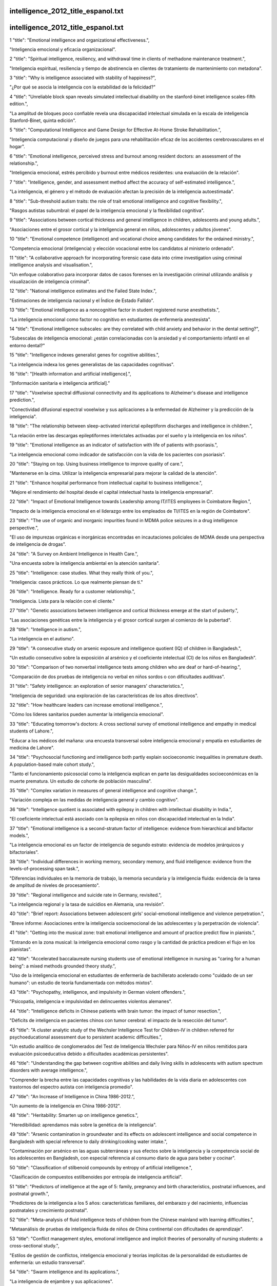 intelligence_2012_title_espanol.txt
==========================
intelligence_2012_title_espanol.txt
==========================
1      "title": "Emotional intelligence and organizational effectiveness.",

"Inteligencia emocional y eficacia organizacional".

2      "title": "Spiritual intelligence, resiliency, and withdrawal time in clients of methadone maintenance treatment.",

"Inteligencia espiritual, resiliencia y tiempo de abstinencia en clientes de tratamiento de mantenimiento con metadona".

3      "title": "Why is intelligence associated with stability of happiness?",

"¿Por qué se asocia la inteligencia con la estabilidad de la felicidad?"

4      "title": "Unreliable block span reveals simulated intellectual disability on the stanford-binet intelligence scales-fifth edition.",

"La amplitud de bloques poco confiable revela una discapacidad intelectual simulada en la escala de inteligencia Stanford-Binet, quinta edición".

5      "title": "Computational Intelligence and Game Design for Effective At-Home Stroke Rehabilitation.",

"Inteligencia computacional y diseño de juegos para una rehabilitación eficaz de los accidentes cerebrovasculares en el hogar".

6      "title": "Emotional intelligence, perceived stress and burnout among resident doctors: an assessment of the relationship.",

"Inteligencia emocional, estrés percibido y burnout entre médicos residentes: una evaluación de la relación".

7      "title": "Intelligence, gender, and assessment method affect the accuracy of self-estimated intelligence.",

"La inteligencia, el género y el método de evaluación afectan la precisión de la inteligencia autoestimada".

8      "title": "Sub-threshold autism traits: the role of trait emotional intelligence and cognitive flexibility.",

"Rasgos autistas subumbral: el papel de la inteligencia emocional y la flexibilidad cognitiva".

9      "title": "Associations between cortical thickness and general intelligence in children, adolescents and young adults.",

"Asociaciones entre el grosor cortical y la inteligencia general en niños, adolescentes y adultos jóvenes".

10      "title": "Emotional competence (intelligence) and vocational choice among candidates for the ordained ministry.",

"Competencia emocional (inteligencia) y elección vocacional entre los candidatos al ministerio ordenado".

11      "title": "A collaborative approach for incorporating forensic case data into crime investigation using criminal intelligence analysis and visualisation.",

"Un enfoque colaborativo para incorporar datos de casos forenses en la investigación criminal utilizando análisis y visualización de inteligencia criminal".

12      "title": "National intelligence estimates and the Failed State Index.",

"Estimaciones de inteligencia nacional y el Índice de Estado Fallido".

13      "title": "Emotional intelligence as a noncognitive factor in student registered nurse anesthetists.",

"La inteligencia emocional como factor no cognitivo en estudiantes de enfermería anestesista".

14      "title": "Emotional intelligence subscales: are they correlated with child anxiety and behavior in the dental setting?",

"Subescalas de inteligencia emocional: ¿están correlacionadas con la ansiedad y el comportamiento infantil en el entorno dental?"

15      "title": "Intelligence indexes generalist genes for cognitive abilities.",

"La inteligencia indexa los genes generalistas de las capacidades cognitivas".

16      "title": "[Health information and artificial intelligence].",

“[Información sanitaria e inteligencia artificial].”

17      "title": "Voxelwise spectral diffusional connectivity and its applications to Alzheimer's disease and intelligence prediction.",

"Conectividad difusional espectral voxelwise y sus aplicaciones a la enfermedad de Alzheimer y la predicción de la inteligencia".

18      "title": "The relationship between sleep-activated interictal epileptiform discharges and intelligence in children.",

"La relación entre las descargas epileptiformes interictales activadas por el sueño y la inteligencia en los niños".

19      "title": "Emotional intelligence as an indicator of satisfaction with life of patients with psoriasis.",

“La inteligencia emocional como indicador de satisfacción con la vida de los pacientes con psoriasis”.

20      "title": "Staying on top. Using business intelligence to improve quality of care.",

"Mantenerse en la cima. Utilizar la inteligencia empresarial para mejorar la calidad de la atención".

21      "title": "Enhance hospital performance from intellectual capital to business intelligence.",

"Mejore el rendimiento del hospital desde el capital intelectual hasta la inteligencia empresarial".

22      "title": "Impact of Emotional Intelligence towards Leadership among IT/ITES employees in Coimbatore Region.",

"Impacto de la inteligencia emocional en el liderazgo entre los empleados de TI/ITES en la región de Coimbatore".

23      "title": "The use of organic and inorganic impurities found in MDMA police seizures in a drug intelligence perspective.",

"El uso de impurezas orgánicas e inorgánicas encontradas en incautaciones policiales de MDMA desde una perspectiva de inteligencia de drogas".

24      "title": "A Survey on Ambient Intelligence in Health Care.",

"Una encuesta sobre la inteligencia ambiental en la atención sanitaria".

25      "title": "Intelligence: case studies. What they really think of you.",

"Inteligencia: casos prácticos. Lo que realmente piensan de ti."

26      "title": "Intelligence. Ready for a customer relationship.",

"Inteligencia. Lista para la relación con el cliente."

27      "title": "Genetic associations between intelligence and cortical thickness emerge at the start of puberty.",

"Las asociaciones genéticas entre la inteligencia y el grosor cortical surgen al comienzo de la pubertad".

28      "title": "Intelligence in autism.",

"La inteligencia en el autismo".

29      "title": "A consecutive study on arsenic exposure and intelligence quotient (IQ) of children in Bangladesh.",

"Un estudio consecutivo sobre la exposición al arsénico y el coeficiente intelectual (CI) de los niños en Bangladesh".

30      "title": "Comparison of two nonverbal intelligence tests among children who are deaf or hard-of-hearing.",

"Comparación de dos pruebas de inteligencia no verbal en niños sordos o con dificultades auditivas".

31      "title": "Safety intelligence: an exploration of senior managers' characteristics.",

"Inteligencia de seguridad: una exploración de las características de los altos directivos".

32      "title": "How healthcare leaders can increase emotional intelligence.",

"Cómo los líderes sanitarios pueden aumentar la inteligencia emocional".

33      "title": "Educating tomorrow's doctors: A cross sectional survey of emotional intelligence and empathy in medical students of Lahore.",

"Educar a los médicos del mañana: una encuesta transversal sobre inteligencia emocional y empatía en estudiantes de medicina de Lahore".

34      "title": "Psychosocial functioning and intelligence both partly explain socioeconomic inequalities in premature death. A population-based male cohort study.",

"Tanto el funcionamiento psicosocial como la inteligencia explican en parte las desigualdades socioeconómicas en la muerte prematura. Un estudio de cohorte de población masculina".

35      "title": "Complex variation in measures of general intelligence and cognitive change.",

"Variación compleja en las medidas de inteligencia general y cambio cognitivo".

36      "title": "Intelligence quotient is associated with epilepsy in children with intellectual disability in India.",

"El coeficiente intelectual está asociado con la epilepsia en niños con discapacidad intelectual en la India".

37      "title": "Emotional intelligence is a second-stratum factor of intelligence: evidence from hierarchical and bifactor models.",

"La inteligencia emocional es un factor de inteligencia de segundo estrato: evidencia de modelos jerárquicos y bifactoriales".

38      "title": "Individual differences in working memory, secondary memory, and fluid intelligence: evidence from the levels-of-processing span task.",

"Diferencias individuales en la memoria de trabajo, la memoria secundaria y la inteligencia fluida: evidencia de la tarea de amplitud de niveles de procesamiento".

39      "title": "Regional intelligence and suicide rate in Germany, revisited.",

"La inteligencia regional y la tasa de suicidios en Alemania, una revisión".

40      "title": "Brief report: Associations between adolescent girls' social-emotional intelligence and violence perpetration.",

"Breve informe: Asociaciones entre la inteligencia socioemocional de las adolescentes y la perpetración de violencia".

41      "title": "Getting into the musical zone: trait emotional intelligence and amount of practice predict flow in pianists.",

"Entrando en la zona musical: la inteligencia emocional como rasgo y la cantidad de práctica predicen el flujo en los pianistas".

42      "title": "Accelerated baccalaureate nursing students use of emotional intelligence in nursing as \"caring for a human being\": a mixed methods grounded theory study.",

"Uso de la inteligencia emocional en estudiantes de enfermería de bachillerato acelerado como "cuidado de un ser humano": un estudio de teoría fundamentada con métodos mixtos".

43      "title": "Psychopathy, intelligence, and impulsivity in German violent offenders.",

"Psicopatía, inteligencia e impulsividad en delincuentes violentos alemanes".

44      "title": "Intelligence deficits in Chinese patients with brain tumor: the impact of tumor resection.",

"Déficits de inteligencia en pacientes chinos con tumor cerebral: el impacto de la resección del tumor".

45      "title": "A cluster analytic study of the Wechsler Intelligence Test for Children-IV in children referred for psychoeducational assessment due to persistent academic difficulties.",

"Un estudio analítico de conglomerados del Test de Inteligencia Wechsler para Niños-IV en niños remitidos para evaluación psicoeducativa debido a dificultades académicas persistentes".

46      "title": "Understanding the gap between cognitive abilities and daily living skills in adolescents with autism spectrum disorders with average intelligence.",

"Comprender la brecha entre las capacidades cognitivas y las habilidades de la vida diaria en adolescentes con trastornos del espectro autista con inteligencia promedio".

47      "title": "An Increase of Intelligence in China 1986-2012.",

"Un aumento de la inteligencia en China 1986-2012".

48      "title": "Heritability: Smarten up on intelligence genetics.",

"Heredibilidad: aprendamos más sobre la genética de la inteligencia".

49      "title": "Arsenic contamination in groundwater and its effects on adolescent intelligence and social competence in Bangladesh with special reference to daily drinking/cooking water intake.",

"Contaminación por arsénico en las aguas subterráneas y sus efectos sobre la inteligencia y la competencia social de los adolescentes en Bangladesh, con especial referencia al consumo diario de agua para beber y cocinar".

50      "title": "Classification of stilbenoid compounds by entropy of artificial intelligence.",

"Clasificación de compuestos estilbenoides por entropía de inteligencia artificial".

51      "title": "Predictors of intelligence at the age of 5: family, pregnancy and birth characteristics, postnatal influences, and postnatal growth.",

"Predictores de la inteligencia a los 5 años: características familiares, del embarazo y del nacimiento, influencias postnatales y crecimiento postnatal".

52      "title": "Meta-analysis of fluid intelligence tests of children from the Chinese mainland with learning difficulties.",

"Metaanálisis de pruebas de inteligencia fluida de niños de China continental con dificultades de aprendizaje".

53      "title": "Conflict management styles, emotional intelligence and implicit theories of personality of nursing students: a cross-sectional study.",

"Estilos de gestión de conflictos, inteligencia emocional y teorías implícitas de la personalidad de estudiantes de enfermería: un estudio transversal".

54      "title": "Swarm intelligence and its applications.",

"La inteligencia de enjambre y sus aplicaciones".

55      "title": "Emotional intelligence predicts success in medical school.",

"La inteligencia emocional predice el éxito en la escuela de medicina".

56      "title": "Understanding how family socioeconomic status mediates the maternal intelligence-child cognitive outcomes relationship: a moderated mediation analysis.",

"Comprender cómo el estatus socioeconómico familiar media la relación entre la inteligencia materna y los resultados cognitivos del niño: un análisis de mediación moderado".

57      "title": "Inverse association between 18-carbon trans fatty acids and intelligence quotients in smoking schizophrenia patients.",

"Asociación inversa entre los ácidos grasos trans de 18 carbonos y el coeficiente intelectual en pacientes esquizofrénicos fumadores".

58      "title": "Quantifying the effect of media limitations on outbreak data in a global online web-crawling epidemic intelligence system, 2008-2011.",

"Cuantificación del efecto de las limitaciones de los medios de comunicación sobre los datos de brotes en un sistema global de inteligencia epidémica mediante rastreo web en línea, 2008-2011".

59      "title": "Intelligence two years after epilepsy surgery in children.",

"Inteligencia dos años después de la cirugía de epilepsia en niños".

60      "title": "The relationship between trait emotional intelligence and interaction with ostracized others' retaliation.",

"La relación entre la inteligencia emocional como rasgo y la interacción con las represalias de otros marginados".

61      "title": "Bifactor structure of the Wechsler Preschool and Primary Scale of Intelligence--Fourth Edition.",

"Estructura bifactorial de la Escala de Inteligencia de Wechsler para preescolar y primaria: cuarta edición".

62      "title": "The effect of intranasal oxytocin on perceiving and understanding emotion on the Mayer-Salovey-Caruso Emotional Intelligence Test (MSCEIT).",

"El efecto de la oxitocina intranasal en la percepción y comprensión de las emociones en el Test de Inteligencia Emocional Mayer-Salovey-Caruso (MSCEIT)".

63      "title": "Autobiographical remembering and individual differences in emotional intelligence.",

"Recuerdo autobiográfico y diferencias individuales en la inteligencia emocional".

64      "title": "Identification as Gifted and Implicit Beliefs About Intelligence: An Examination of Potential Moderators.",

"Identificación como superdotado y creencias implícitas sobre la inteligencia: un examen de moderadores potenciales".

65      "title": "Intelligence quotient in children with congenital hypothyroidism: The effect of diagnostic and treatment variables.",

"Coeficiente intelectual en niños con hipotiroidismo congénito: efecto de las variables diagnósticas y de tratamiento".

66      "title": "Developmental reversals in risky decision making: intelligence agents show larger decision biases than college students.",

"Reversiones evolutivas en la toma de decisiones riesgosas: los agentes de inteligencia muestran mayores sesgos en las decisiones que los estudiantes universitarios".

67      "title": "Coronary Heart Disease and Emotional Intelligence.",

"Enfermedad cardíaca coronaria e inteligencia emocional".

68      "title": "Interprofessional social and emotional intelligence skills training: study findings and key lessons.",

"Entrenamiento interprofesional en habilidades de inteligencia social y emocional: hallazgos del estudio y lecciones clave".

69      "title": "[The relationships of intelligence and memory assessed using the WAIS-IV and the WMS-IV].",

"[Las relaciones entre la inteligencia y la memoria evaluadas mediante el WAIS-IV y el WMS-IV]".

70      "title": "Epidemic intelligence service officers and field epidemiology training program in Korea.",

"Oficiales del servicio de inteligencia epidemiológica y programa de formación en epidemiología de campo en Corea".

71      "title": "Artificial intelligence in sports on the example of weight training.",

"La inteligencia artificial en el deporte a través del entrenamiento con pesas".

72      "title": "[Cold-minded thinking? The role of emotional intelligence and emotional stability in Machiavellian decision-making].",

“¿Pensamiento frío? El papel de la inteligencia emocional y la estabilidad emocional en la toma de decisiones maquiavélica”.

73      "title": "[Effects of sleep deprivation on the intelligence structure of school-age children in Changsha, China].",

"[Efectos de la privación del sueño en la estructura de la inteligencia de los niños en edad escolar en Changsha, China]".

74      "title": "The association between intelligence scores and family history of psychiatric disorder in schizophrenia patients, their siblings and healthy controls.",

"La asociación entre las puntuaciones de inteligencia y los antecedentes familiares de trastorno psiquiátrico en pacientes con esquizofrenia, sus hermanos y controles sanos".

75      "title": "Making up intelligence scales: De Sanctis's and Binet's tests, 1905 and after.",

"La elaboración de escalas de inteligencia: los tests de De Sanctis y de Binet, 1905 y después".

76      "title": "Artificial intelligence in nanotechnology.",

"Inteligencia artificial en nanotecnología".

77      "title": "Effect of spiritual intelligence, emotional intelligence, psychological ownership and burnout on caring behaviour of nurses: a cross-sectional study.",

"Efecto de la inteligencia espiritual, la inteligencia emocional, la propiedad psicológica y el agotamiento en el comportamiento de cuidado de las enfermeras: un estudio transversal".

78      "title": "Relationship between self-compassion and emotional intelligence in nursing students.",

"Relación entre la autocompasión y la inteligencia emocional en estudiantes de enfermería".

79      "title": "Rapid intelligence and failing weapons: meeting the challenges of 21st century infections in the deployed clinical environment.",

"Inteligencia rápida y armas fallidas: afrontar los desafíos de las infecciones del siglo XXI en el entorno clínico desplegado".

80      "title": "Swarm intelligence: when uncertainty meets conflict.",

"Inteligencia de enjambre: cuando la incertidumbre se encuentra con el conflicto".

81      "title": "On the nature and nurture of intelligence and specific cognitive abilities: the more heritable, the more culture dependent.",

"Sobre la naturaleza y la crianza de la inteligencia y de las capacidades cognitivas específicas: cuanto más hereditarias, más dependientes de la cultura".

82      "title": "Does dyadic coping mediate the relationship between emotional intelligence (EI) and marital quality?",

"¿El afrontamiento diádico media la relación entre la inteligencia emocional (IE) y la calidad marital?"

83      "title": "Working memory training may increase working memory capacity but not fluid intelligence.",

"El entrenamiento de la memoria de trabajo puede aumentar la capacidad de la memoria de trabajo, pero no la inteligencia fluida".

84      "title": "[Multiple-choice vocabulary intelligence test MWT in schizophrenia: valid measure of premorbid intelligence?].",

"[Prueba de inteligencia de vocabulario de opción múltiple MWT en esquizofrenia: ¿medida válida de inteligencia premórbida?]".

85      "title": "Academic performance and intelligence scores of primary school-aged children with sickle cell anemia.",

"Rendimiento académico y puntuaciones de inteligencia de niños en edad escolar primaria con anemia de células falciformes".

86      "title": "The stability of intelligence from age 11 to age 90 years: the Lothian birth cohort of 1921.",

"La estabilidad de la inteligencia desde los 11 años hasta los 90 años: la cohorte de nacimiento de Lothian de 1921".

87      "title": "The relationship between emotional intelligence and academic stress in students of medical sciences.",

"La relación entre la inteligencia emocional y el estrés académico en estudiantes de ciencias médicas".

88      "title": "Factorial validity and measurement invariance across intelligence levels and gender of the overexcitabilities questionnaire-II (OEQ-II).",

"Validez factorial e invariancia de medición entre niveles de inteligencia y género del cuestionario de sobreexcitabilidades-II (OEQ-II)".

89      "title": "The Effectiveness of Emotional Intelligence Training on the Mental Health of Male Deaf Students.",

"La eficacia del entrenamiento en inteligencia emocional en la salud mental de estudiantes varones sordos".

90      "title": "The relationship of general health, hardiness and spiritual intelligence relationship in Iranian nurses.",

"La relación entre la salud general, la resistencia y la inteligencia espiritual en las enfermeras iraníes".

91      "title": "Maternal fatty acids in pregnancy, FADS polymorphisms, and child intelligence quotient at 8 y of age.",

"Ácidos grasos maternos en el embarazo, polimorfismos FADS y cociente intelectual infantil a los 8 años de edad".

92      "title": "The corpus callosum of Albert Einstein's brain: another clue to his high intelligence?",

"El cuerpo calloso del cerebro de Albert Einstein: ¿otra pista de su elevada inteligencia?"

93      "title": "Intelligence in early adulthood and mortality from natural and unnatural causes in middle-aged Danish men.",

"Inteligencia en la edad adulta temprana y mortalidad por causas naturales y no naturales en hombres daneses de mediana edad".

94      "title": "Cultural differences in neuropsychological abilities required to perform intelligence tasks.",

"Diferencias culturales en las capacidades neuropsicológicas necesarias para realizar tareas de inteligencia".

95      "title": "Development of brief versions of the Wechsler Intelligence Scale for schizophrenia: considerations of the structure and predictability of intelligence.",

"Desarrollo de versiones breves de la Escala de Inteligencia de Wechsler para la esquizofrenia: consideraciones sobre la estructura y predictibilidad de la inteligencia".

96      "title": "Comments on a recent article on meteorological and intelligence evidence of long-distance transit of chemical weapons fallout from bombing early in the 1991 Persian Gulf War.",

"Comentarios sobre un artículo reciente sobre evidencia meteorológica y de inteligencia del tránsito a larga distancia de las consecuencias de las armas químicas de los bombardeos a principios de la Guerra del Golfo Pérsico de 1991".

97      "title": "Coevolution of intelligence, behavioral repertoire, and lifespan.",

"Coevolución de la inteligencia, el repertorio conductual y la esperanza de vida".

98      "title": "Intelligence as it relates to conscious and unconscious memory influences.",

"La inteligencia en relación con las influencias de la memoria consciente e inconsciente".

99      "title": "White matter microstructure correlates of mathematical giftedness and intelligence quotient.",

"La microestructura de la materia blanca se correlaciona con la capacidad matemática y el coeficiente intelectual".

100      "title": "Emotional intelligence, emotions, and feelings of support staff working with clients with intellectual disabilities and challenging behavior: an exploratory study.",

"Inteligencia emocional, emociones y sentimientos del personal de apoyo que trabaja con clientes con discapacidades intelectuales y conductas desafiantes: un estudio exploratorio".

101      "title": "IQdb: an intelligence quotient score-associated gene resource for human intelligence.",

"IQdb: un recurso genético asociado al coeficiente intelectual para la inteligencia humana".

102      "title": "Is obesity associated with a decline in intelligence quotient during the first half of the life course?",

"¿Está la obesidad asociada a una disminución del coeficiente intelectual durante la primera mitad de la vida?"

103      "title": "Sleep credit and debit: grey matter and emotional intelligence in the balance?",

Crédito y débito del sueño: ¿materia gris e inteligencia emocional en la balanza?

104      "title": "Emotional intelligence and psychiatry residents: does the PRITE measure emotional intelligence?",

"Inteligencia emocional y residentes de psiquiatría: ¿mide el PRITE la inteligencia emocional?"

105      "title": "Is the fluency of language outputs related to individual differences in intelligence and executive function?",

"¿La fluidez de las expresiones lingüísticas está relacionada con las diferencias individuales en inteligencia y función ejecutiva?"

106      "title": "Comparison of anxiety as reported by older people with intellectual disabilities and by older people with normal intelligence.",

"Comparación de la ansiedad reportada por personas mayores con discapacidad intelectual y por personas mayores con inteligencia normal".

107      "title": "Heartless and cunning? Intelligence in adolescents with antisocial behavior and psychopathic traits.",

“¿Sin corazón y astutos? Inteligencia en adolescentes con conducta antisocial y rasgos psicopáticos”.

108      "title": "Effects of an emotional intelligence intervention on aggression and empathy among adolescents.",

"Efectos de una intervención de inteligencia emocional sobre la agresión y la empatía entre adolescentes".

109      "title": "Changing patterns of migration in Latin America: how can research develop intelligence for public health?",

"Patrones cambiantes de la migración en América Latina: ¿cómo puede la investigación desarrollar inteligencia para la salud pública?"

110      "title": "Childhood socioeconomic status amplifies genetic effects on adult intelligence.",

"El estatus socioeconómico infantil amplifica los efectos genéticos en la inteligencia adulta".

111      "title": "Literacy and numeracy are more heritable than intelligence in primary school.",

"La alfabetización y la aritmética son más hereditarias que la inteligencia en la escuela primaria".

112      "title": "Cognitive function in schizophrenia: insights from intelligence research.",

"Función cognitiva en la esquizofrenia: perspectivas derivadas de la investigación sobre inteligencia".

113      "title": "The origin of bounded rationality and intelligence.",

"El origen de la racionalidad y la inteligencia limitadas".

114      "title": "[Breastfeeding and its influence into the cognitive process of Spanish school-children (6 years old), measured by the Wechsler Intelligence Scale].",

"La lactancia materna y su influencia en el proceso cognitivo de escolares españoles (6 años), medido mediante la Escala de Inteligencia de Wechsler".

115      "title": "The relationship between spiritual intelligence with psychological well-being and purpose in life of nurses.",

"La relación entre la inteligencia espiritual con el bienestar psicológico y el propósito de vida de las enfermeras".

116      "title": "Modeling of nitrate concentration in groundwater using artificial intelligence approach--a case study of Gaza coastal aquifer.",

"Modelado de la concentración de nitratos en aguas subterráneas utilizando un enfoque de inteligencia artificial: un estudio de caso del acuífero costero de Gaza".

117      "title": "Determinants of intelligence in childhood-onset epilepsy: a single-center study.",

"Determinantes de la inteligencia en la epilepsia de inicio en la infancia: un estudio de un solo centro".

118      "title": "Putting emotional intelligence to work.",

“Poniendo la inteligencia emocional a trabajar”

119      "title": "Intelligence.",

"Inteligencia."

120      "title": "Emotionally unskilled, unaware, and uninterested in learning more: reactions to feedback about deficits in emotional intelligence.",

"Emocionalmente incapaces, inconscientes y sin interés en aprender más: reacciones a la retroalimentación sobre los déficits en la inteligencia emocional".

121      "title": "Longitudinal mediation of processing speed on age-related change in memory and fluid intelligence.",

"Mediación longitudinal de la velocidad de procesamiento en el cambio relacionado con la edad en la memoria y la inteligencia fluida".

122      "title": "Using business intelligence to manage supply costs.",

"Uso de inteligencia empresarial para gestionar los costos de suministro".

123      "title": "Wechsler Adult Intelligence Scale-Third Edition profiles and their relationship to self-reported outcome following traumatic brain injury.",

"Perfiles de la Escala de Inteligencia para Adultos de Wechsler, tercera edición, y su relación con los resultados autoinformados después de una lesión cerebral traumática".

124      "title": "Intelligence Quotient (IQ) in Congenital Strabismus.",

"Coeficiente intelectual (CI) en el estrabismo congénito".

125      "title": "Adding intelligence to mobile asset management in hospitals: the true value of RFID.",

"Añadir inteligencia a la gestión de activos móviles en hospitales: el verdadero valor de la RFID".

126      "title": "How well is psychometric g indexed by global composites? Evidence from three popular intelligence tests.",

"¿Qué tan bien se indexa la g psicométrica con los compuestos globales? Evidencias de tres pruebas de inteligencia populares".

127      "title": "C. H. McCloy Lecture: symbols, conventions, games, Eleanor Metheny, and the evolution of human intelligence.",

"Conferencia C. H. McCloy: símbolos, convenciones, juegos, Eleanor Metheny y la evolución de la inteligencia humana".

128      "title": "The relation between intelligence and religiosity: a meta-analysis and some proposed explanations.",

"La relación entre inteligencia y religiosidad: un metaanálisis y algunas explicaciones propuestas".

129      "title": "From intensive care monitoring to personal health monitoring to ambient intelligence.",

"Desde la monitorización de cuidados intensivos hasta la monitorización de la salud personal y la inteligencia ambiental".

130      "title": "Longitudinal assessment of trait emotional intelligence: measurement invariance and construct continuity from late childhood to adolescence.",

"Evaluación longitudinal de la inteligencia emocional como rasgo: invariancia de la medición y continuidad del constructo desde la infancia tardía hasta la adolescencia".

131      "title": "Aims of teachers' psychometry: intelligence testing in Barcelona (1920).",

"Objetivos de la psicometría docente: los tests de inteligencia en Barcelona (1920)".

132      "title": "Subcortical regional morphology correlates with fluid and spatial intelligence.",

"La morfología regional subcortical se correlaciona con la inteligencia fluida y espacial".

133      "title": "[Intelligence quotient and associated facts in children attending school in Medellin, Colombia].",

“Coeficiente intelectual y hechos asociados en niños escolarizados en Medellín, Colombia”.

134      "title": "Preterm infant linear growth and adiposity gain: trade-offs for later weight status and intelligence quotient.",

"Crecimiento lineal y aumento de adiposidad en bebés prematuros: compensaciones para el estado de peso y el coeficiente intelectual posteriores".

135      "title": "Emotional intelligence and its role in recruitment of nursing students.",

"La inteligencia emocional y su papel en el reclutamiento de estudiantes de enfermería".

136      "title": "Proceedings of the Seventh International Meeting on Computational Intelligence Methods for Bioinformatics and Biostatistics, September 16-18, 2010, Palermo, Italy.",

"Actas de la Séptima Reunión Internacional sobre Métodos de Inteligencia Computacional para Bioinformática y Bioestadística, 16-18 de septiembre de 2010, Palermo, Italia".

137      "title": "Comparative Assessment of Intelligence Quotient among Children Living in High and Low Fluoride Areas of Kutch, India-a Pilot Study.",

"Evaluación comparativa del coeficiente intelectual entre niños que viven en zonas con alto y bajo contenido de flúor en Kutch, India: un estudio piloto".

138      "title": "Low birth weight and intelligence in adolescence and early adulthood: a meta-analysis.",

"Bajo peso al nacer e inteligencia en la adolescencia y la adultez temprana: un metaanálisis".

139      "title": "Investigating the structure and invariance of the Wechsler Adult Intelligence Scales, Fourth Edition in a sample of adults with intellectual disabilities.",

"Investigación de la estructura e invariancia de las Escalas de Inteligencia para Adultos de Wechsler, cuarta edición en una muestra de adultos con discapacidades intelectuales".

140      "title": "Computational intelligence techniques in bioinformatics.",

"Técnicas de inteligencia computacional en bioinformática".

141      "title": "Does low intelligence really cause pain? The importance of measurement, methodology and implications when drawing conclusions.",

“¿La baja inteligencia realmente causa dolor? La importancia de la medición, la metodología y las implicaciones a la hora de extraer conclusiones”.

142      "title": "Frequency-dependent enhancement of fluid intelligence induced by transcranial oscillatory potentials.",

"Mejora dependiente de la frecuencia de la inteligencia fluida inducida por potenciales oscilatorios transcraneales".

143      "title": "Serious fighting-related injuries produce a significant reduction in intelligence.",

"Las lesiones graves relacionadas con los combates producen una reducción significativa de la inteligencia".

144      "title": "Associations between emotional intelligence, depression and suicide risk in nursing students.",

"Asociaciones entre inteligencia emocional, depresión y riesgo de suicidio en estudiantes de enfermería".

145      "title": "Older and (emotionally) smarter? Emotional intelligence as a mediator in the relationship between age and emotional labor strategies in service employees.",

“¿Mayores y más inteligentes (emocionalmente)? ​​La inteligencia emocional como mediadora en la relación entre la edad y las estrategias emocionales laborales en empleados del sector servicios”.

146      "title": "Health communication meets artificial intelligence.",

“La comunicación sanitaria se encuentra con la inteligencia artificial”.

147      "title": "[Intelligence and creativity changes induced by pathological growth of space-occupying cerebral lesion].",

"[Cambios en la inteligencia y la creatividad inducidos por el crecimiento patológico de una lesión cerebral ocupante de espacio]".

148      "title": "Emotional intelligence and self-efficacy: effects on psychological well-being in college students.",

"Inteligencia emocional y autoeficacia: efectos sobre el bienestar psicológico en estudiantes universitarios".

149      "title": "Social intelligence as a predictor of loneliness in the workplace.",

"La inteligencia social como predictor de la soledad en el lugar de trabajo".

150      "title": "No genes for intelligence in the fluid genome.",

"No hay genes para la inteligencia en el genoma fluido".

151      "title": "Adverse childhood experiences, posttraumatic stress disorder symptoms, and emotional intelligence in partner aggression.",

"Experiencias adversas en la infancia, síntomas del trastorno de estrés postraumático e inteligencia emocional en la agresión de pareja".

152      "title": "Teaching emotional intelligence to intensive care unit nurses and their general health: a randomized clinical trial.",

"Enseñanza de inteligencia emocional a enfermeras de unidades de cuidados intensivos y su salud general: un ensayo clínico aleatorizado".

153      "title": "Classification of intellectual disability using the Wechsler Intelligence Scale for Children: Full Scale IQ or General Abilities Index?",

"Clasificación de la discapacidad intelectual utilizando la Escala de Inteligencia de Wechsler para Niños: ¿CI de escala completa o índice de capacidades generales?"

154      "title": "Emotional intelligence, self-efficacy, and occupational therapy students' fieldwork performance.",

"Inteligencia emocional, autoeficacia y desempeño en trabajo de campo de estudiantes de terapia ocupacional".

155      "title": "On eukaryotic intelligence: signaling system's guidance in the evolution of multicellular organization.",

"Sobre la inteligencia eucariota: guía del sistema de señalización en la evolución de la organización multicelular".

156      "title": "Prediction of heavy metal removal by different liner materials from landfill leachate: modeling of experimental results using artificial intelligence technique.",

"Predicción de la eliminación de metales pesados ​​por diferentes materiales de revestimiento de lixiviados de vertederos: modelado de resultados experimentales utilizando una técnica de inteligencia artificial".

157      "title": "Altruistic aptitude: age-dependent influence of temperament and emotional intelligence.",

"Aptitud altruista: influencia del temperamento y la inteligencia emocional en función de la edad".

158      "title": "Measured emotional intelligence ability and grade point average in nursing students.",

"Capacidad de inteligencia emocional medida y promedio de calificaciones en estudiantes de enfermería".

159      "title": "Circadian typology and emotional intelligence in healthy adults.",

"Tipología circadiana e inteligencia emocional en adultos sanos".

160      "title": "Is intelligence enhanced by letter priming? A failure to replicate the results of Ciani and Sheldon (2010).",

"¿Se mejora la inteligencia mediante la preparación con letras? No se han podido reproducir los resultados de Ciani y Sheldon (2010)".

161      "title": "Adaptation of the Wechsler Intelligence Scale for Children-IV (WISC-IV) for Vietnam.",

"Adaptación de la Escala de Inteligencia Wechsler para Niños-IV (WISC-IV) para Vietnam".

162      "title": "The relationship between intelligence and creativity: New support for the threshold hypothesis by means of empirical breakpoint detection.",

"La relación entre inteligencia y creatividad: nuevo apoyo a la hipótesis del umbral mediante la detección empírica de puntos de ruptura".

163      "title": "A longitudinal study of relationships between previous academic achievement, emotional intelligence and personality traits with psychological health of medical students during stressful periods.",

"Un estudio longitudinal de las relaciones entre el rendimiento académico previo, la inteligencia emocional y los rasgos de personalidad con la salud psicológica de los estudiantes de medicina durante períodos estresantes".

164      "title": "Business intelligence and information systems in hospitals--distribution and usage of BI and HIS in German hospitals.",

"Inteligencia empresarial y sistemas de información en hospitales: distribución y uso de BI y HIS en hospitales alemanes".

165      "title": "Predicting asthma exacerbations using artificial intelligence.",

"Predicción de exacerbaciones del asma utilizando inteligencia artificial".

166      "title": "Normal intelligence and premature ovarian failure in an adult female with a 7.6 Mb de novo terminal deletion of chromosome 9p.",

"Inteligencia normal e insuficiencia ovárica prematura en una mujer adulta con una deleción terminal de novo de 7,6 Mb del cromosoma 9p".

167      "title": "Macromolecular symmetric assembly prediction using swarm intelligence dynamic modeling.",

"Predicción de ensamblaje simétrico macromolecular utilizando modelado dinámico de inteligencia de enjambre".

168      "title": "Advancing RIS features while addressing MU. New business intelligence tools enable improved care and profitability.",

"Avanzando con las funciones de RIS mientras se aborda la MU. Las nuevas herramientas de inteligencia empresarial permiten una mejor atención y rentabilidad".

169      "title": "Increase emotional intelligence awareness during clinical rounds.",

“Aumentar la conciencia de la inteligencia emocional durante las rondas clínicas”.

170      "title": "[Emotional intelligence and oscillatory responses on the emotional facial expressions].",

"[Inteligencia emocional y respuestas oscilatorias en las expresiones faciales emocionales]".

171      "title": "Comparison between \u03b2-thalassemia minor and normal individuals using the Wechsler Adult Intelligence Scale.",

"Comparación entre individuos con 2-talasemia menor y normales utilizando la Escala de Inteligencia de Wechsler para Adultos".

172      "title": "Algorithmic requirements for swarm intelligence in differently coupled collective systems.",

"Requisitos algorítmicos para la inteligencia de enjambre en sistemas colectivos acoplados de manera diferente".

173      "title": "Emotional intelligence correlates with functional responses to dynamic changes in facial trustworthiness.",

"La inteligencia emocional se correlaciona con las respuestas funcionales a los cambios dinámicos en la confiabilidad facial".

174      "title": "[Intelligence and neurocognitive tests among students living in a industrialized region of Sardinia with relatively low blood levels of lead].",

"[Pruebas de inteligencia y neurocognitivas entre estudiantes que viven en una región industrializada de Cerdeña con niveles relativamente bajos de plomo en la sangre]".

175      "title": "Resting state functional connectivity associated with trait emotional intelligence.",

"Conectividad funcional en estado de reposo asociada con la inteligencia emocional como rasgo".

176      "title": "Behavioral and neural correlates of emotional intelligence: an event-related potentials (ERP) study.",

"Correlatos conductuales y neuronales de la inteligencia emocional: un estudio de potenciales relacionados con eventos (ERP)".

177      "title": "General fluid-type intelligence is related to indices of white matter structure in middle-aged and old adults.",

"La inteligencia general de tipo fluido está relacionada con los índices de estructura de la materia blanca en adultos de mediana edad y mayores".

178      "title": "Impact of breastfeeding on the intelligence quotient of eight-year-old children.",

"Impacto de la lactancia materna en el coeficiente intelectual de niños de ocho años".

179      "title": "Profile of cognitive deficits and associations with depressive symptoms and intelligence in chronic early-onset schizophrenia patients.",

"Perfil de los déficits cognitivos y asociaciones con los síntomas depresivos y la inteligencia en pacientes con esquizofrenia crónica de inicio temprano".

180      "title": "Fluid intelligence, social cognition, and perspective changing abilities as pointers of psychosocial adaptation.",

"Inteligencia fluida, cognición social y capacidades de cambio de perspectiva como indicadores de adaptación psicosocial".

181      "title": "Testing the difficulty theory of the SON-R 5(1/2)-17, a non-verbal test of intelligence.",

"Prueba de la teoría de la dificultad del SON-R 5(1/2)-17, una prueba no verbal de inteligencia".

182      "title": "Supporting liver transplantation by clinical pathway intelligence.",

"Apoyando el trasplante de hígado mediante inteligencia en la vía clínica".

183      "title": "Computational intelligence for the Balanced Scorecard: studying performance trends of hemodialysis clinics.",

"Inteligencia computacional para el Cuadro de Mando Integral: estudio de las tendencias de rendimiento de las clínicas de hemodiálisis".

184      "title": "Predicting acute aquatic toxicity of structurally diverse chemicals in fish using artificial intelligence approaches.",

"Predicción de la toxicidad acuática aguda de sustancias químicas estructuralmente diversas en peces utilizando enfoques de inteligencia artificial".

185      "title": "Emotional rescue: the role of emotional intelligence and emotional labour on well-being and job-stress among community nurses.",

"Rescate emocional: el papel de la inteligencia emocional y el trabajo emocional en el bienestar y el estrés laboral entre enfermeras comunitarias".

186      "title": "The role of intelligence in posttraumatic stress disorder: does it vary by trauma severity?",

"El papel de la inteligencia en el trastorno de estrés postraumático: ¿varía según la gravedad del trauma?"

187      "title": "Genetic and environmental variation in lung function drives subsequent variation in aging of fluid intelligence.",

"La variación genética y ambiental en la función pulmonar impulsa la variación posterior en el envejecimiento de la inteligencia fluida".

188      "title": "Fostering emotional intelligence in medical training: the SELECT program.",

"Fomento de la inteligencia emocional en la formación médica: el programa SELECT".

189      "title": "Effect of beta and gamma neurofeedback on memory and intelligence in the elderly.",

"Efecto del neurofeedback beta y gamma sobre la memoria y la inteligencia en personas mayores".

190      "title": "Perceived emotional intelligence in nursing: psychometric properties of the Trait Meta-Mood Scale.",

"Inteligencia emocional percibida en enfermería: propiedades psicométricas de la Trait Meta-Mood Scale".

191      "title": "Understanding unconscious intelligence and intuition: \"blink\" and beyond.",

"Comprender la inteligencia inconsciente y la intuición: el "parpadeo" y más allá".

192      "title": "The influence of medical students' and doctors' attachment style and emotional intelligence on their patient-provider communication.",

"La influencia del estilo de apego y la inteligencia emocional de los estudiantes de medicina y los médicos en su comunicación entre pacientes y proveedores".

193      "title": "Why is working memory related to intelligence? Different contributions from storage and processing.",

"¿Por qué la memoria de trabajo está relacionada con la inteligencia? Diferentes contribuciones del almacenamiento y el procesamiento".

194      "title": "Artificial intelligence in health - the three big challenges.",

"Inteligencia artificial en salud: los tres grandes retos".

195      "title": "Long-term decline in intelligence among adult survivors of childhood acute lymphoblastic leukemia treated with cranial radiation.",

"Disminución a largo plazo de la inteligencia entre los sobrevivientes adultos de leucemia linfoblástica aguda infantil tratados con radiación craneal".

196      "title": "Patient behavior and the benefits of artificial intelligence: the perils of \"dangerous\" literacy and illusory patient empowerment.",

"El comportamiento del paciente y los beneficios de la inteligencia artificial: los peligros de la alfabetización "peligrosa" y el empoderamiento ilusorio del paciente".

197      "title": "Expressing one's feelings and listening to others increases emotional intelligence: a pilot study of Asian medical students.",

"Expresar los propios sentimientos y escuchar a los demás aumenta la inteligencia emocional: un estudio piloto con estudiantes de medicina asiáticos".

198      "title": "Business intelligence: the imperative investment.",

“Business Intelligence: la inversión imprescindible”.

199      "title": "Extracting physician group intelligence from electronic health records to support evidence based medicine.",

"Extracción de información de grupos de médicos a partir de registros médicos electrónicos para respaldar la medicina basada en evidencia".

200      "title": "Using design science and artificial intelligence to improve health communication: ChronologyMD case example.",

"Uso de la ciencia del diseño y la inteligencia artificial para mejorar la comunicación en salud: ejemplo de caso de ChronologyMD".

201      "title": "The assessment of emotional intelligence among candidates interviewing for general surgery residency.",

"La evaluación de la inteligencia emocional en candidatos entrevistados para la residencia de cirugía general".

202      "title": "Trait emotional intelligence and inflammatory diseases.",

“Inteligencia emocional rasgo y enfermedades inflamatorias”.

203      "title": "Concurrent validity of persian version of wechsler intelligence scale for children - fourth edition and cognitive assessment system in patients with learning disorder.",

"Validez concurrente de la versión persa de la escala de inteligencia de Wechsler para niños - cuarta edición y sistema de evaluación cognitiva en pacientes con trastornos del aprendizaje".

204      "title": "Intelligence and cognition in a child with high functioning autism.",

"Inteligencia y cognición en un niño con autismo de alto funcionamiento".

205      "title": "The effect of life skills training on emotional intelligence of the medical sciences students in iran.",

"El efecto del entrenamiento de habilidades para la vida en la inteligencia emocional de los estudiantes de ciencias médicas en Irán".

206      "title": "Working memory, fluid intelligence, and impulsiveness in heavy media multitaskers.",

"Memoria de trabajo, inteligencia fluida e impulsividad en personas que utilizan muchos medios a la vez".

207      "title": "Failure of working memory training to enhance cognition or intelligence.",

"El fracaso del entrenamiento de la memoria de trabajo para mejorar la cognición o la inteligencia".

208      "title": "A strong interactive link between sensory discriminations and intelligence.",

"Un fuerte vínculo interactivo entre las discriminaciones sensoriales y la inteligencia".

209      "title": "Using King's interacting systems theory to link emotional intelligence and nursing practice.",

"Utilizando la teoría de sistemas interactuantes de King para vincular la inteligencia emocional y la práctica de enfermería".

210      "title": "[Development and application of a web-based expert system using artificial intelligence for management of mental health by Korean emigrants].",

"[Desarrollo y aplicación de un sistema experto basado en web que utiliza inteligencia artificial para la gestión de la salud mental de los emigrantes coreanos]".

211      "title": "Perspectives for Forensic Intelligence in anti-doping: thinking outside of the box.",

"Perspectivas para la inteligencia forense en la lucha contra el dopaje: pensar más allá de los esquemas convencionales".

212      "title": "Artificial intelligence and immediacy: designing health communication to personally engage consumers and providers.",

"Inteligencia artificial e inmediatez: diseño de la comunicación sanitaria para involucrar personalmente a consumidores y proveedores".

213      "title": "Emotional intelligence, personality, and gender as factors in disordered eating patterns.",

"Inteligencia emocional, personalidad y género como factores en los patrones alimentarios desordenados".

214      "title": "Cultural Intelligence and Social Adaptability: A Comparison between Iranian and Non-Iranian Dormitory Students of Isfahan University of Medical Sciences.",

"Inteligencia cultural y adaptabilidad social: una comparación entre estudiantes iraníes y no iraníes de la Universidad de Ciencias Médicas de Isfahán".

215      "title": "Role of visual integration in gaze perception and emotional intelligence in schizophrenia.",

"El papel de la integración visual en la percepción de la mirada y la inteligencia emocional en la esquizofrenia".

216      "title": "Intelligence assessments for children with cerebral palsy: a systematic review.",

"Evaluaciones de inteligencia para niños con parálisis cerebral: una revisión sistemática".

217      "title": "Emotional intelligence: an admission criterion alternative to cumulative grade point averages for prelicensure students.",

"Inteligencia emocional: un criterio de admisión alternativo a los promedios de calificaciones acumulativos para estudiantes en etapa de pregrado".

218      "title": "Normal variability of children's scaled scores on subtests of the Dutch Wechsler Preschool and Primary scale of Intelligence - third edition.",

"Variabilidad normal de las puntuaciones escaladas de los niños en las subpruebas de la escala de inteligencia preescolar y primaria de Wechsler, tercera edición".

219      "title": "[Influence of phthalates from Shaying river on children's intelligence and secretion of thyroid hormone].",

"[Influencia de los ftalatos del río Shaying en la inteligencia de los niños y la secreción de la hormona tiroidea]".

220      "title": "Parenting styles and emotional intelligence of HIV-affected children in Thailand.",

"Estilos parentales e inteligencia emocional de los niños afectados por el VIH en Tailandia".

221      "title": "Prediction for human intelligence using morphometric characteristics of cortical surface: partial least square analysis.",

"Predicción de la inteligencia humana utilizando características morfométricas de la superficie cortical: análisis de mínimos cuadrados parciales".

222      "title": "Associations between social anxiety and emotional intelligence within clinically depressed patients.",

"Asociaciones entre la ansiedad social y la inteligencia emocional en pacientes clínicamente deprimidos".

223      "title": "Heat wave hazard classification and risk assessment using artificial intelligence fuzzy logic.",

"Clasificación de peligros de olas de calor y evaluación de riesgos utilizando lógica difusa de inteligencia artificial".

224      "title": "Emotional intelligence: enhancing values-based practice and compassionate care in nursing.",

"Inteligencia emocional: mejora de la práctica basada en valores y la atención compasiva en enfermería".

225      "title": "Systems biology of cancer: entropy, disorder, and selection-driven evolution to independence, invasion and \"swarm intelligence\".",

"Biología de sistemas del cáncer: entropía, desorden y evolución impulsada por la selección hacia la independencia, la invasión y la "inteligencia de enjambre"."

226      "title": "Emotional intelligence of medical residents of Tehran University of Medical Sciences.",

"Inteligencia emocional de los médicos residentes de la Universidad de Ciencias Médicas de Teherán".

227      "title": "Habitual 'sleep credit' is associated with greater grey matter volume of the medial prefrontal cortex, higher emotional intelligence and better mental health.",

"El 'crédito de sueño' habitual se asocia con un mayor volumen de materia gris en la corteza prefrontal medial, una mayor inteligencia emocional y una mejor salud mental".

228      "title": "Toxoplasmosis-associated difference in intelligence and personality in men depends on their Rhesus blood group but not ABO blood group.",

"La diferencia en la inteligencia y la personalidad asociadas a la toxoplasmosis en los hombres depende de su grupo sanguíneo Rh, pero no del grupo sanguíneo ABO".

229      "title": "Emotional intelligence, life satisfaction and subjective happiness in female student health professionals: the mediating effect of perceived stress.",

"Inteligencia emocional, satisfacción vital y felicidad subjetiva en estudiantes de salud: el efecto mediador del estrés percibido".

230      "title": "What is the relationship between emotional intelligence and dental student clinical performance?",

"¿Cuál es la relación entre la inteligencia emocional y el desempeño clínico de los estudiantes de odontología?"

231      "title": "Children's naive theories of intelligence influence their metacognitive judgments.",

"Las teorías ingenuas de la inteligencia de los niños influyen en sus juicios metacognitivos".

232      "title": "[Practical executive function performance in high intelligence quotient children and adolescents with attention-deficit/hyperactivity disorder].",

"[Rendimiento de la función ejecutiva práctica en niños y adolescentes de alto coeficiente intelectual con trastorno por déficit de atención e hiperactividad]".

233      "title": "Are stepfathers' education levels associated with the intelligence of their stepsons? A register-based study of Norwegian half-brothers.",

"¿Están relacionados los niveles de educación de los padrastros con la inteligencia de sus hijastros? Un estudio basado en registros de medio hermanos noruegos".

234      "title": "Intelligence and psychopathy: a correlational study on insane female offenders.",

"Inteligencia y psicopatía: un estudio correlacional sobre delincuentes femeninas enfermas".

235      "title": "Intelligence or years of education: which is better correlated with memory function in normal elderly Japanese subjects?",

"Inteligencia o años de educación: ¿cuál se correlaciona mejor con la función de la memoria en sujetos japoneses de edad avanzada normales?"

236      "title": "Innovating innovation rate and its relationship with brains, ecology and general intelligence.",

"La tasa de innovación innovadora y su relación con el cerebro, la ecología y la inteligencia general".

237      "title": "Artificial intelligence techniques in medicinal chemistry.",

"Técnicas de inteligencia artificial en química médica".

238      "title": "A comment on effect of fluoride exposure on the intelligence of school children in Madhya Pradesh, India.",

"Un comentario sobre el efecto de la exposición al flúor en la inteligencia de los niños escolares en Madhya Pradesh, India".

239      "title": "Ambient intelligence for monitoring and research in clinical neurophysiology and medicine: the MIMERICA* project and prototype.",

"Inteligencia ambiental para la monitorización y la investigación en neurofisiología clínica y medicina: el proyecto y prototipo MIMERICA*".

240      "title": "An independent confirmatory factor analysis of the Wechsler Intelligence Scale for Children-fourth Edition (WISC-IV) integrated: what do the process approach subtests measure?",

"Un análisis factorial confirmatorio independiente de la Escala de Inteligencia Wechsler para Niños, cuarta edición (WISC-IV) integrado: ¿qué miden las subpruebas de enfoque de proceso?"

241      "title": "Structural and incremental validity of the Wechsler Adult Intelligence Scale-Fourth Edition with a clinical sample.",

"Validez estructural e incremental de la Escala de Inteligencia para Adultos de Wechsler, cuarta edición, con una muestra clínica".

242      "title": "The effect of age on fluid intelligence is fully mediated by physical health.",

"El efecto de la edad sobre la inteligencia fluida está totalmente mediado por la salud física".

243      "title": "Mapping the protective pathway of emotional intelligence in youth: From social cognition to smoking intentions.",

"Mapeo de la vía protectora de la inteligencia emocional en los jóvenes: desde la cognición social hasta las intenciones de fumar".

244      "title": "Emotional intelligence and academic performance in first and final year medical students: a cross-sectional study.",

"Inteligencia emocional y rendimiento académico en estudiantes de medicina de primero y último año: un estudio transversal".

245      "title": "Construct validity of the Italian version of the Mayer-Salovey-Caruso Emotional Intelligence Test (MSCEIT) v2.0.",

"Validez de constructo de la versión italiana del Test de Inteligencia Emocional Mayer-Salovey-Caruso (MSCEIT) v2.0."

246      "title": "Occupational outcome in bipolar disorder is not predicted by premorbid functioning and intelligence.",

"El resultado laboral en el trastorno bipolar no se predice en función del funcionamiento y la inteligencia premórbidos".

247      "title": "Emotional intelligence and psychopathy: a comparison of trait and ability measures.",

"Inteligencia emocional y psicopatía: una comparación de medidas de rasgos y capacidades".

248      "title": "Emotional intelligence and the relationship to resident performance: a multi-institutional study.",

"La inteligencia emocional y su relación con el desempeño de los residentes: un estudio multiinstitucional".

249      "title": "Hippocampal volume predicts fluid intelligence in musically trained people.",

"El volumen del hipocampo predice la inteligencia fluida en personas con formación musical".

250      "title": "Drawing a close to the use of human figure drawings as a projective measure of intelligence.",

"Un cierre al uso del dibujo de la figura humana como medida proyectiva de la inteligencia".

251      "title": "Mathematical theories of physical intelligence: comment on \"Dissipation of 'dark energy' by cortex in knowledge retrieval,\" by Capolupo, Freeman, and Vitiello.",

"Teorías matemáticas de la inteligencia física: comentario sobre "Disipación de 'energía oscura' por la corteza en la recuperación de conocimiento", por Capolupo, Freeman y Vitiello".

252      "title": "Interpreting the g loadings of intelligence test composite scores in light of Spearman's law of diminishing returns.",

"Interpretación de las cargas g de las puntuaciones compuestas de pruebas de inteligencia a la luz de la ley de rendimientos decrecientes de Spearman".

253      "title": "Artificial intelligence in medicine AIME 2011.",

"Inteligencia artificial en medicina AIME 2011."

254      "title": "Semantic querying of relational data for clinical intelligence: a semantic web services-based approach.",

"Consulta semántica de datos relacionales para inteligencia clínica: un enfoque basado en servicios web semánticos".

255      "title": "Emotional intelligence assessment in a graduate entry medical school curriculum.",

"Evaluación de la inteligencia emocional en el plan de estudios de ingreso a la escuela de medicina".

256      "title": "Forensic paleontology: a tool for \"intelligence\" and investigation.",

"Paleontología forense: una herramienta para la "inteligencia" y la investigación".

257      "title": "Computing better healthcare. Artificial intelligence seen as aiding decision support.",

"La informática como herramienta para mejorar la atención sanitaria. La inteligencia artificial como herramienta de apoyo a la toma de decisiones".

258      "title": "Nurses' emotional intelligence impact on the quality of hospital services.",

"La inteligencia emocional de las enfermeras impacta en la calidad de los servicios hospitalarios".

259      "title": "The nature of well-being: the roles of hedonic and eudaimonic processes and trait emotional intelligence.",

"La naturaleza del bienestar: los roles de los procesos hedónicos y eudaimónicos y la inteligencia emocional como rasgo".

260      "title": "Evaluation of epidemic intelligence systems integrated in the early alerting and reporting project for the detection of A/H5N1 influenza events.",

“Evaluación de sistemas de inteligencia epidémica integrados en el proyecto de alerta temprana y reporte para la detección de eventos de influenza A/H5N1”.

261      "title": "Global consensus theorem and self-organized criticality: unifying principles for understanding self-organization, swarm intelligence and mechanisms of carcinogenesis.",

"Teorema de consenso global y criticidad autoorganizada: principios unificadores para comprender la autoorganización, la inteligencia de enjambre y los mecanismos de carcinogénesis".

262      "title": "Embracing emotional intelligence.",

"Abrazando la inteligencia emocional".

263      "title": "Building emotional intelligence: a strategy for emerging nurse leaders to reduce workplace bullying.",

"Desarrollar la inteligencia emocional: una estrategia para que los líderes de enfermería emergentes reduzcan el acoso laboral".

264      "title": "Intelligence and embodiment: a statistical mechanics approach.",

"Inteligencia y encarnación: un enfoque de mecánica estadística".

265      "title": "Community intelligence in knowledge curation: an application to managing scientific nomenclature.",

"Inteligencia comunitaria en la curación del conocimiento: una aplicación a la gestión de la nomenclatura científica".

266      "title": "The Intelligence of Nations: A Rejoinder to Commentators.",

"La inteligencia de las naciones: una réplica a los comentaristas".

267      "title": "The Intelligence of Nations: A Productive Research Paradigm-Comment on Hunt (2012).",

"La inteligencia de las naciones: un paradigma de investigación productivo - Comentario sobre Hunt (2012)".

268      "title": "\"The Intelligence of Nations\": Smart but not Wise-A Comment on Hunt (2012).",

"\"La inteligencia de las naciones\": inteligentes pero no sabias. Un comentario sobre Hunt (2012)."

269      "title": "Semen parameters can be predicted from environmental factors and lifestyle using artificial intelligence methods.",

“Los parámetros del semen se pueden predecir a partir de factores ambientales y estilo de vida utilizando métodos de inteligencia artificial”.

270      "title": "Wechsler Intelligence Scale for Children 4th edition-Chinese version index scores in Taiwanese children with attention-deficit/hyperactivity disorder.",

"Puntuaciones del índice de la Escala de Inteligencia de Wechsler para Niños, 4.ª edición, versión china, en niños taiwaneses con trastorno por déficit de atención e hiperactividad".

271      "title": "Plant intelligence and attention.",

"La inteligencia y la atención de las plantas".

272      "title": "Artificial intelligence techniques: An efficient new approach to challenge the assessment of complex clinical fields such as airway clearance techniques in patients with cystic fibrosis?",

"Técnicas de inteligencia artificial: ¿Un nuevo enfoque eficiente para desafiar la evaluación de campos clínicos complejos como las técnicas de limpieza de las vías respiratorias en pacientes con fibrosis quística?"

273      "title": "Augmented intelligence: the Web and human intelligence.",

"Inteligencia aumentada: la Web y la inteligencia humana".

274      "title": "A clinical study of the effects of lead poisoning on the intelligence and neurobehavioral abilities of children.",

"Un estudio clínico de los efectos del envenenamiento por plomo en la inteligencia y las capacidades neuroconductuales de los niños".

275      "title": "Quest for business intelligence in health care.",

"En búsqueda de inteligencia empresarial en el ámbito sanitario".

276      "title": "Schizophrenia genetic variants are not associated with intelligence.",

"Las variantes genéticas de la esquizofrenia no están asociadas con la inteligencia".

277      "title": "Exploring leadership capability and emotional intelligence as moderators of workplace bullying.",

"Explorando la capacidad de liderazgo y la inteligencia emocional como moderadores del acoso laboral".

278      "title": "Childhood intelligence and adult obesity.",

"Inteligencia infantil y obesidad adulta".

279      "title": "Mothers' daily person and process praise: implications for children's theory of intelligence and motivation.",

"El elogio diario de las madres a la persona y al proceso: implicaciones para la teoría de la inteligencia y la motivación de los niños".

280      "title": "Exploring the relationships among attachment, emotional intelligence and communication.",

"Explorando las relaciones entre el apego, la inteligencia emocional y la comunicación".

281      "title": "Long-term stability of the Wechsler Intelligence Scale for Children--Fourth Edition.",

"Estabilidad a largo plazo de la Escala de Inteligencia de Wechsler para Niños – Cuarta Edición".

282      "title": "Seventh International Meeting on Computational Intelligence Methods for Bioinformatics and Biostatistics (CIBB 2010) Palermo, Italy, 16-18 September 2010. Introduction.",

"Séptimo Encuentro Internacional sobre Métodos de Inteligencia Computacional para Bioinformática y Bioestadística (CIBB 2010) Palermo, Italia, 16-18 de septiembre de 2010. Introducción."

283      "title": "Architecture of fluid intelligence and working memory revealed by lesion mapping.",

"Arquitectura de la inteligencia fluida y la memoria de trabajo revelada por el mapeo de lesiones".

284      "title": "Topological organization of functional brain networks in healthy children: differences in relation to age, sex, and intelligence.",

"Organización topológica de las redes cerebrales funcionales en niños sanos: diferencias en relación con la edad, el sexo y la inteligencia".

285      "title": "No effect of genome-wide copy number variation on measures of intelligence in a New Zealand birth cohort.",

"Ningún efecto de la variación del número de copias del genoma sobre las medidas de inteligencia en una cohorte de nacimientos de Nueva Zelanda".

286      "title": "The use of forensic case data in intelligence-led policing: the example of drug profiling.",

"El uso de datos de casos forenses en la labor policial basada en inteligencia: el ejemplo de la elaboración de perfiles de drogas".

287      "title": "Heart failure analysis dashboard for patient's remote monitoring combining multiple artificial intelligence technologies.",

"Panel de análisis de insuficiencia cardíaca para la monitorización remota de pacientes que combina múltiples tecnologías de inteligencia artificial".

288      "title": "Examining the relationship between alopecia areata, androgenetic alopecia, and emotional intelligence.",

"Examinando la relación entre la alopecia areata, la alopecia androgenética y la inteligencia emocional".

289      "title": "Borderline personality disorder and emotional intelligence.",

“Trastorno límite de la personalidad e inteligencia emocional”.

290      "title": "Intraindividual neuropsychological test variability in healthy individuals with high average intelligence and educational attainment.",

"Variabilidad de pruebas neuropsicológicas intraindividuales en individuos sanos con inteligencia media alta y nivel educativo alto".

291      "title": "Emotional intelligence competencies provide a developmental curriculum for medical training.",

"Las competencias de inteligencia emocional proporcionan un currículo de desarrollo para la formación médica".

292      "title": "DNA evidence for strong genetic stability and increasing heritability of intelligence from age 7 to 12.",

"Evidencia de ADN de una fuerte estabilidad genética y una creciente heredabilidad de la inteligencia entre los 7 y los 12 años".

293      "title": "Childhood intelligence is heritable, highly polygenic and associated with FNBP1L.",

"La inteligencia infantil es hereditaria, altamente poligénica y está asociada con FNBP1L".

294      "title": "Neuroanatomic overlap between intelligence and cognitive factors: morphometry methods provide support for the key role of the frontal lobes.",

"Superposición neuroanatómica entre la inteligencia y los factores cognitivos: los métodos de morfometría respaldan el papel clave de los lóbulos frontales".

295      "title": "Criminal thinking styles and emotional intelligence in Egyptian offenders.",

"Estilos de pensamiento criminal e inteligencia emocional en delincuentes egipcios".

296      "title": "Assessing the intelligence of children with chronic kidney diseases.",

"Evaluación de la inteligencia de niños con enfermedades renales crónicas".

297      "title": "Computational intelligence in health technologies.",

"Inteligencia computacional en tecnologías de la salud".

298      "title": "Intelligence and executive functions in frontotemporal dementia.",

"Inteligencia y funciones ejecutivas en la demencia frontotemporal".

299      "title": "Process-based account for the effects of perceptual attention and executive attention on fluid intelligence: an integrative approach.",

"Explicación basada en procesos de los efectos de la atención perceptiva y la atención ejecutiva sobre la inteligencia fluida: un enfoque integrador".

300      "title": "Role of theory of mind and executive function in explaining social intelligence: a structural equation modeling approach.",

"El papel de la teoría de la mente y la función ejecutiva en la explicación de la inteligencia social: un enfoque de modelado de ecuaciones estructurales".

301      "title": "Predefined three tier business intelligence architecture in healthcare enterprise.",

"Arquitectura de inteligencia empresarial de tres niveles predefinida en la empresa de atención médica".

302      "title": "Working memory and intelligence are associated with victoria symptom validity test hard item performance in patients with intractable epilepsy.",

"La memoria de trabajo y la inteligencia están asociadas con el desempeño en ítems difíciles de la prueba de validez de síntomas Victoria en pacientes con epilepsia intratable".

303      "title": "Comparison of intelligence quotient in children surviving leukemia who received different prophylactic central nervous system treatments.",

"Comparación del coeficiente intelectual en niños sobrevivientes de leucemia que recibieron diferentes tratamientos profilácticos del sistema nervioso central".

304      "title": "Effects of tobacco smoking in pregnancy on offspring intelligence at the age of 5.",

"Efectos del tabaquismo durante el embarazo sobre la inteligencia de los hijos a la edad de 5 años".

305      "title": "Integrating public health and medical intelligence gathering into homeland security fusion centres.",

"Integrar la información de inteligencia médica y de salud pública en los centros de fusión de seguridad nacional".

306      "title": "Exploring the relationship between emotional intelligence and health-related quality of life in patients with cancer.",

"Explorando la relación entre la inteligencia emocional y la calidad de vida relacionada con la salud en pacientes con cáncer".

307      "title": "Do people with schizophrenia lack emotional intelligence?",

"¿Las personas con esquizofrenia carecen de inteligencia emocional?"

308      "title": "Comparison of the Leiter International Performance Scale-Revised and the Stanford-Binet Intelligence Scales, 5th Edition, in children with autism spectrum disorders.",

"Comparación de la Escala Internacional de Rendimiento Leiter Revisada y las Escalas de Inteligencia Stanford-Binet, 5ª edición, en niños con trastornos del espectro autista".

309      "title": "Aberrant whole-brain functional connectivity and intelligence structure in children with primary nocturnal enuresis.",

"Conectividad funcional aberrante de todo el cerebro y estructura de la inteligencia en niños con enuresis nocturna primaria".

310      "title": "A behavior genetic analysis of trait emotional intelligence and alexithymia: a replication.",

"Un análisis genético del comportamiento de la inteligencia emocional y la alexitimia: una réplica".

311      "title": "More than intelligence: distinct cognitive/behavioral clusters linked to adaptive dysfunction in children.",

"Más que inteligencia: distintos grupos cognitivos y conductuales vinculados a la disfunción adaptativa en los niños".

312      "title": "[Improvement of universal salt iodization program on the intelligence quotient among children in Linxia Hui Autonomous Prefecture of Gansu].",

"[Mejora del programa universal de yodación de la sal en el cociente intelectual de los niños en la prefectura autónoma hui de Linxia de Gansu]".

313      "title": "[Neurosciences and artificial intelligence].",

"[Neurociencias e inteligencia artificial]."

314      "title": "Artificial intelligence framework for simulating clinical decision-making: a Markov decision process approach.",

"Marco de inteligencia artificial para simular la toma de decisiones clínicas: un enfoque del proceso de decisión de Markov".

315      "title": "Emotional intelligence of pedodontics and preventive dentistry postgraduate students in India.",

"Inteligencia emocional de estudiantes de posgrado en odontopediatría y odontología preventiva en la India".

316      "title": "Public health intelligence and the detection of potential pandemics.",

"Inteligencia en salud pública y detección de posibles pandemias".

317      "title": "How to Make a Young Child Smarter: Evidence From the Database of Raising Intelligence.",

"Cómo hacer que un niño pequeño sea más inteligente: evidencia de la base de datos sobre el aumento de la inteligencia".

318      "title": "An Analytical Model / Emotional Intelligence Quotient and QOL in Mothers with Infants in Japan.",

"Un modelo analítico / Cociente de inteligencia emocional y calidad de vida en madres con bebés en Japón".

319      "title": "The role of Emotional Intelligence in mental health and Type D personality among young adults.",

"El papel de la Inteligencia Emocional en la salud mental y la personalidad tipo D entre adultos jóvenes".

320      "title": "[Levels of emotional intelligence and types of attachment among third year students of the Faculty of Health Science and the Faculty of Medicine--a comparative analysis].",

“[Niveles de inteligencia emocional y tipos de apego en estudiantes de tercer año de la Facultad de Ciencias de la Salud y de la Facultad de Medicina: un análisis comparativo].”

321      "title": "Reducing unnecessary lab testing in the ICU with artificial intelligence.",

"Reducir las pruebas de laboratorio innecesarias en la UCI con inteligencia artificial".

322      "title": "Paternal age in relation to offspring intelligence in the West of Scotland Twenty-07 prospective cohort study.",

"La edad paterna en relación con la inteligencia de la descendencia en el estudio de cohorte prospectivo 2007 en el oeste de Escocia".

323      "title": "Intelligence, temperament, and personality are related to over- or under-reporting of affective symptoms by patients with euthymic mood disorder.",

"La inteligencia, el temperamento y la personalidad están relacionados con el exceso o defecto de declaración de los síntomas afectivos por parte de los pacientes con trastorno del estado de ánimo eutímico".

324      "title": "Developing emotional intelligence ability in oncology nurses: a clinical rounds approach.",

"Desarrollo de la capacidad de inteligencia emocional en enfermeras oncológicas: un enfoque de rondas clínicas".

325      "title": "Psychometric intelligence and P3 of the event-related potentials studied with a 3-stimulus auditory oddball task.",

"Inteligencia psicométrica y P3 de los potenciales relacionados con eventos estudiados con una tarea auditiva oddball de 3 estímulos".

326      "title": "On folivory, competition, and intelligence: generalisms, overgeneralizations, and models of primate evolution.",

"Sobre la folivorización, la competencia y la inteligencia: generalismos, sobregeneralizaciones y modelos de evolución de los primates".

327      "title": "Evaluation of intelligence in an adolescent bariatric population.",

"Evaluación de la inteligencia en una población bariátrica adolescente".

328      "title": "Fractionating human intelligence.",

"Fraccionando la inteligencia humana."

329      "title": "Attitudes of nursing professionals towards suicidal behavior: influence of emotional intelligence.",

"Actitudes de los profesionales de enfermería hacia la conducta suicida: influencia de la inteligencia emocional".

330      "title": "Meteorological and intelligence evidence of long-distance transit of chemical weapons fallout from bombing early in the 1991 Persian Gulf War.",

"Evidencia meteorológica y de inteligencia del tránsito a larga distancia de residuos de armas químicas de los bombardeos de principios de la Guerra del Golfo Pérsico de 1991".

331      "title": "Immediate and long-term effects of meditation on acute stress reactivity, cognitive functions, and intelligence.",

"Efectos inmediatos y a largo plazo de la meditación sobre la reactividad al estrés agudo, las funciones cognitivas y la inteligencia".

332      "title": "Emotional intelligence, emotional labor, and job satisfaction among physicians in Greece.",

"Inteligencia emocional, trabajo emocional y satisfacción laboral entre los médicos en Grecia".

333      "title": "Computational intelligence in biomedical science and engineering.",

"Inteligencia computacional en la ciencia y la ingeniería biomédica".

334      "title": "Can educators \"shape intelligence\"?",

¿Pueden los educadores “moldear la inteligencia”?

335      "title": "Wechsler Intelligence Scale for Children-fourth edition (WISC-IV) short-form validity: a comparison study in pediatric epilepsy.",

"Validez de la versión abreviada de la Escala de inteligencia de Wechsler para niños, cuarta edición (WISC-IV): un estudio comparativo en epilepsia pediátrica".

336      "title": "[The evaluation of the stress coping styles and emotional intelligence in psychiatrically treated adolescent patients with deliberate self-harm in relation to chosen clinical features].",

"[La evaluación de los estilos de afrontamiento del estrés y la inteligencia emocional en pacientes adolescentes tratados psiquiátricamente con autolesión deliberada en relación con características clínicas elegidas]".

337      "title": "A potential spatial working memory training task to improve both episodic memory and fluid intelligence.",

"Una posible tarea de entrenamiento de la memoria de trabajo espacial para mejorar tanto la memoria episódica como la inteligencia fluida".

338      "title": "Rhesus factor modulation of effects of smoking and age on psychomotor performance, intelligence, personality profile, and health in Czech soldiers.",

"Modulación del factor Rh de los efectos del tabaquismo y la edad sobre el rendimiento psicomotor, la inteligencia, el perfil de personalidad y la salud en soldados checos".

339      "title": "Understanding relationships between autism, intelligence, and epilepsy: a cross-disorder approach.",

"Comprender las relaciones entre el autismo, la inteligencia y la epilepsia: un enfoque transdisciplinario".

340      "title": "Forty years on: childhood intelligence predicts health in middle adulthood.",

"Cuarenta años después: la inteligencia infantil predice la salud en la edad adulta media".

341      "title": "Executive functioning as a mediator of the relationship between premorbid verbal intelligence and health risk behaviors in a rural-dwelling cohort: a Project FRONTIER study.",

"El funcionamiento ejecutivo como mediador de la relación entre la inteligencia verbal premórbida y las conductas de riesgo para la salud en una cohorte rural: un estudio del Proyecto FRONTIER".

342      "title": "An evolutionary model of bounded rationality and intelligence.",

"Un modelo evolutivo de racionalidad e inteligencia limitadas".

343      "title": "Cardiac vagal reactivity during relived sadness is predicted by affect intensity and emotional intelligence.",

"La reactividad vagal cardíaca durante la tristeza aliviada se predice mediante la intensidad del afecto y la inteligencia emocional".

344      "title": "Foraging on the potential energy surface: a swarm intelligence-based optimizer for molecular geometry.",

"Búsqueda de alimento en la superficie de energía potencial: un optimizador basado en inteligencia de enjambre para geometría molecular".

345      "title": "Low-level alcohol consumption in early pregnancy may not affect child intelligence, attention or executive function at 5 years of age.",

"El consumo bajo de alcohol al comienzo del embarazo puede no afectar la inteligencia, la atención o la función ejecutiva del niño a los 5 años de edad".

346      "title": "Artificial intelligence techniques for embryo and oocyte classification.",

"Técnicas de inteligencia artificial para la clasificación de embriones y ovocitos".

347      "title": "Rank on emotional intelligence, unlearning and self-leadership.",

“Ranking sobre inteligencia emocional, desaprendizaje y autoliderazgo”.

348      "title": "Distributed neural system for emotional intelligence revealed by lesion mapping.",

"Sistema neuronal distribuido para inteligencia emocional revelado mediante mapeo de lesiones".

349      "title": "The association between intelligence and telomere length: a longitudinal population based study.",

"La asociación entre la inteligencia y la longitud de los telómeros: un estudio longitudinal basado en la población".

350      "title": "Depressive symptoms in late life and cerebrovascular disease: the importance of intelligence and lesion location.",

"Síntomas depresivos en la vejez y enfermedad cerebrovascular: la importancia de la inteligencia y la localización de las lesiones".

351      "title": "Another perspective on 'the effect of different alcohol drinking patterns in early to mid pregnancy on the child's intelligence, attention, and executive function'.",

"Otra perspectiva sobre 'el efecto de diferentes patrones de consumo de alcohol al principio y a mediados del embarazo sobre la inteligencia, la atención y la función ejecutiva del niño'".

352      "title": "The missing link: using emotional intelligence to reduce workplace stress and workplace violence in our nursing and other health care professions.",

"El eslabón perdido: utilizar la inteligencia emocional para reducir el estrés y la violencia en el lugar de trabajo en nuestra enfermería y otras profesiones de la salud".

353      "title": "Hostage (crisis) negotiation: the potential role of negotiator personality, decision-making style, coping style and emotional intelligence on negotiator success.",

"Negociación de rehenes (crisis): el papel potencial de la personalidad del negociador, el estilo de toma de decisiones, el estilo de afrontamiento y la inteligencia emocional en el éxito del negociador".

354      "title": "Degree of proximity in the construction of social representations: the case of intelligence.",

"Grado de proximidad en la construcción de representaciones sociales: el caso de la inteligencia".

355      "title": "Impulsivity, intelligence, and discriminating reinforcement contingencies in a fixed-ratio 3 schedule.",

"Impulsividad, inteligencia y contingencias de refuerzo discriminantes en un programa de proporción fija 3".

356      "title": "First all-in-one diagnostic tool for DNA intelligence: genome-wide inference of biogeographic ancestry, appearance, relatedness, and sex with the Identitas v1 Forensic Chip.",

"Primera herramienta de diagnóstico todo en uno para inteligencia de ADN: inferencia de todo el genoma sobre ascendencia biogeográfica, apariencia, parentesco y sexo con el chip forense Identitas v1".

357      "title": "Stability and change in intelligence from age 12 to age 52: results from the Luxembourg MAGRIP study.",

"Estabilidad y cambio en la inteligencia desde los 12 a los 52 años: resultados del estudio MAGRIP de Luxemburgo".

358      "title": "Does intelligence require a body? The growing discipline of embodied cognition suggests that to understand the world, we must experience the world.",

"¿La inteligencia requiere un cuerpo? La creciente disciplina de la cognición corpórea sugiere que para comprender el mundo, debemos experimentarlo."

359      "title": "Emotional intelligence as a predictor of academic performance in first-year accelerated graduate entry nursing students.",

"La inteligencia emocional como predictor del rendimiento académico en estudiantes de enfermería de primer año de ingreso acelerado a posgrados".

360      "title": "Stroke is predicted by low visuospatial in relation to other intellectual abilities and coronary heart disease by low general intelligence.",

"El accidente cerebrovascular se predice por una baja capacidad visoespacial en relación con otras capacidades intelectuales, y la enfermedad coronaria por una baja inteligencia general".

361      "title": "Intelligence in childhood and chronic widespread pain in middle age: the National Child Development Survey.",

"Inteligencia en la infancia y dolor crónico generalizado en la mediana edad: la Encuesta Nacional de Desarrollo Infantil".

362      "title": "The effect of esthetic crown lengthening on perceptions of a patient's attractiveness, friendliness, trustworthiness, intelligence, and self-confidence.",

"El efecto del alargamiento estético de la corona en las percepciones del atractivo, la amabilidad, la confiabilidad, la inteligencia y la confianza en sí mismo del paciente".

363      "title": "Nonverbal signals speak up: association between perceptual nonverbal dominance and emotional intelligence.",

"Las señales no verbales hablan: asociación entre el dominio perceptivo no verbal y la inteligencia emocional".

364      "title": "Integrating forensic information in a crime intelligence database.",

"Integración de información forense en una base de datos de inteligencia criminal".

365      "title": "[Neurosciences and artificial intelligence].",

"[Neurociencias e inteligencia artificial]."

366      "title": "An examination of the relationship of anxiety and intelligence to adaptive functioning in children with chromosome 22q11.2 deletion syndrome.",

"Un examen de la relación entre la ansiedad y la inteligencia y el funcionamiento adaptativo en niños con síndrome de deleción del cromosoma 22q11.2".

367      "title": "The impact of team empowerment on proactivity: the moderating roles of leader's emotional intelligence and proactive personality.",

"El impacto del empoderamiento del equipo en la proactividad: los roles moderadores de la inteligencia emocional y la personalidad proactiva del líder".

368      "title": "Advances in artificial intelligence research in health.",

"Avances en la investigación en inteligencia artificial en salud".

369      "title": "Enhancing health care delivery through ambient intelligence applications.",

"Mejorar la prestación de servicios de salud mediante aplicaciones de inteligencia ambiental".

370      "title": "A comparison between metaheuristics as strategies for minimizing cyclic instability in Ambient Intelligence.",

"Una comparación entre metaheurísticas como estrategias para minimizar la inestabilidad cíclica en Inteligencia Ambiental".

371      "title": "Parents' emotional intelligence and children's type I diabetes management.",

"La inteligencia emocional de los padres y el manejo de la diabetes tipo I en los niños".

372      "title": "Findings from the Pittsburgh Youth Study: cognitive impulsivity and intelligence as predictors of the age-crime curve.",

"Resultados del Estudio de Jóvenes de Pittsburgh: impulsividad cognitiva e inteligencia como predictores de la curva edad-crimen".

373      "title": "Knowledge acquisition for medical diagnosis using collective intelligence.",

"Adquisición de conocimientos para el diagnóstico médico utilizando inteligencia colectiva".

374      "title": "Conventional working memory training may not improve intelligence.",

"El entrenamiento convencional de la memoria de trabajo puede no mejorar la inteligencia".

375      "title": "The level and nature of autistic intelligence III: Inspection time.",

"El nivel y la naturaleza de la inteligencia autista III: Tiempo de inspección".

376      "title": "How business intelligence can improve value.",

"Cómo la inteligencia empresarial puede mejorar el valor".

377      "title": "Leading change with emotional intelligence.",

“Liderando el cambio con inteligencia emocional”.

378      "title": "Short- and midterm effects of emotional intelligence training on adolescent mental health.",

"Efectos a corto y medio plazo del entrenamiento en inteligencia emocional sobre la salud mental de los adolescentes".

379      "title": "Genome-wide DNA methylation and gene expression analyses of monozygotic twins discordant for intelligence levels.",

"Análisis de metilación del ADN y expresión genética en todo el genoma de gemelos monocigóticos discordantes en cuanto a niveles de inteligencia".

380      "title": "Alexithymia and emotional intelligence in patients with panic disorder, generalized anxiety disorder and major depressive disorder.",

"Alexitimia e inteligencia emocional en pacientes con trastorno de pánico, trastorno de ansiedad generalizada y trastorno depresivo mayor".

381      "title": "Factor Structure of the Wechsler Intelligence Scale for Children: Fourth Edition in Children with ADHD.",

"Estructura factorial de la Escala de Inteligencia de Wechsler para Niños: Cuarta Edición en Niños con TDAH".

382      "title": "Culture and intelligence: anthropological reflections on non-physical aspects of evolution in chimpanzees and humans.",

"Cultura e inteligencia: reflexiones antropológicas sobre aspectos no físicos de la evolución en chimpancés y humanos".

383      "title": "[Relationships between emotional intelligence, alexithymia and interpersonal delinquent behaviour in a sample of high-school students].",

"[Relaciones entre inteligencia emocional, alexitimia y conducta delictiva interpersonal en una muestra de estudiantes de secundaria]".

384      "title": "[A quickly methodology for drug intelligence using profiling of illicit heroin samples].",

"[Una metodología rápida para la inteligencia de drogas utilizando el perfil de muestras de heroína ilícita]".

385      "title": "Assessment of intelligence in the preschool period.",

"Evaluación de la inteligencia en el periodo preescolar."

386      "title": "[Relationship between emotion regulation and emotional intelligence in borderline personality disorder].",

"[Relación entre la regulación emocional y la inteligencia emocional en el trastorno límite de la personalidad]".

387      "title": "Predictive and construct validity of the Bayley Scales of Infant Development and the Wechsler Preschool and Primary Scale of Intelligence with the Taiwan Birth Cohort Study instrument.",

"Validez predictiva y de constructo de las Escalas Bayley de Desarrollo Infantil y la Escala Wechsler de Inteligencia Preescolar y Primaria con el instrumento del Estudio de Cohorte de Nacimiento de Taiwán".

388      "title": "Intelligence quotient and cognitive functions in severe restricting-type anorexia nervosa before and after weight gain.",

"Coeficiente intelectual y funciones cognitivas en la anorexia nerviosa restrictiva grave antes y después del aumento de peso".

389      "title": "Structural neurobiological correlates of Mayer-Salovery-Caruso Emotional Intelligence Test performance in early course schizophrenia.",

"Correlaciones neurobiológicas estructurales del desempeño en la prueba de inteligencia emocional Mayer-Salovery-Caruso en la esquizofrenia de curso temprano".

390      "title": "Usefulness of the European Epidemic Intelligence Information System in the management of an outbreak of listeriosis, Belgium, 2011.",

"Utilidad del Sistema Europeo de Información de Inteligencia Epidémica en la gestión de un brote de listeriosis, Bélgica, 2011".

391      "title": "A call for scientifically-rigorous, community-based \"actionable intelligence\" to promote the academic achievement of African American boys: an introduction to Fantuzzo, LeBoeuf, Rouse, and Chen (2012) and commentaries.",

"Un llamado a una "inteligencia procesable" basada en la comunidad y científicamente rigurosa para promover el rendimiento académico de los niños afroamericanos: una introducción a Fantuzzo, LeBoeuf, Rouse y Chen (2012) y comentarios".

392      "title": "Emotional intelligence and problem solving strategy: comparative study basedon \"tower of hanoi\" test.",

"Inteligencia emocional y estrategia de resolución de problemas: estudio comparativo basado en el test de la "Torre de Hanoi"".

393      "title": "Work-family conflict and job satisfaction: emotional intelligence as a moderator.",

"Conflicto trabajo-familia y satisfacción laboral: la inteligencia emocional como moderador".

394      "title": "Most reported genetic associations with general intelligence are probably false positives.",

"La mayoría de las asociaciones genéticas reportadas con la inteligencia general son probablemente falsos positivos".

395      "title": "Development of emotional intelligence in a team-based learning internal medicine clerkship.",

"Desarrollo de la inteligencia emocional en un internado de medicina interna basado en el aprendizaje en equipo".

396      "title": "Functional connectivity between parietal and frontal brain regions and intelligence in young children: the Generation R study.",

"Conectividad funcional entre las regiones cerebrales parietal y frontal y la inteligencia en niños pequeños: el estudio Generación R".

397      "title": "Brain-wide white matter tract integrity is associated with information processing speed and general intelligence.",

"La integridad del tracto de materia blanca en todo el cerebro está asociada con la velocidad de procesamiento de la información y la inteligencia general".

398      "title": "Team-based learning: from educational theory to emotional intelligence.",

"Aprendizaje en equipo: de la teoría educativa a la inteligencia emocional".

399      "title": "The relationship between motor coordination and intelligence across the IQ range.",

"La relación entre la coordinación motora y la inteligencia en todo el rango de CI".

400      "title": "Multigroup confirmatory factor analysis of U.S. and Italian children's performance on the PASS theory of intelligence as measured by the Cognitive Assessment System.",

"Análisis factorial confirmatorio multigrupo del desempeño de niños estadounidenses e italianos en la teoría PASS de inteligencia medida mediante el Sistema de Evaluación Cognitiva".

401      "title": "Emotional intelligence and selection to administrative chief residency.",

“Inteligencia emocional y selección para jefe administrativo de residencia”.

402      "title": "Predicting athletic success motivation using mental skin and emotional intelligence and its components in male athletes.",

"Predicción de la motivación para el éxito deportivo utilizando la inteligencia mental y emocional y sus componentes en atletas masculinos".

403      "title": "The value of the wechsler intelligence scale for children-fourth edition digit span as an embedded measure of effort: an investigation into children with dual diagnoses.",

"El valor de la escala de inteligencia de Wechsler para niños (cuarta edición) como medida integrada de esfuerzo: una investigación en niños con diagnósticos duales".

404      "title": "Do depressive traits and hostility predict age-related decline in general intelligence?",

"¿Los rasgos depresivos y la hostilidad predicen el declive relacionado con la edad en la inteligencia general?"

405      "title": "Cultural differences in emotional intelligence among top officers on board merchant ships.",

"Diferencias culturales en la inteligencia emocional entre los altos oficiales a bordo de buques mercantes".

406      "title": "Computational intelligence-based diagnosis tool for the detection of prediabetes and type 2 diabetes in India.",

"Herramienta de diagnóstico basada en inteligencia computacional para la detección de prediabetes y diabetes tipo 2 en la India".

407      "title": "Structural integrity of the corpus callosum predicts long-term transfer of fluid intelligence-related training gains in normal aging.",

"La integridad estructural del cuerpo calloso predice la transferencia a largo plazo de las ganancias del entrenamiento relacionado con la inteligencia fluida en el envejecimiento normal".

408      "title": "Associations between higher-level competence and general intelligence in community-dwelling older adults.",

"Asociaciones entre la competencia de nivel superior y la inteligencia general en adultos mayores que viven en la comunidad".

409      "title": "Quality by design approach: application of artificial intelligence techniques of tablets manufactured by direct compression.",

"Enfoque de calidad por diseño: aplicación de técnicas de inteligencia artificial a comprimidos fabricados por compresión directa".

410      "title": "The association between schoolchildren intelligence and refractive error.",

"La asociación entre la inteligencia de los escolares y el error de refracción".

411      "title": "Use of artificial intelligence to shorten the behavioral diagnosis of autism.",

"Uso de inteligencia artificial para acortar el diagnóstico conductual del autismo".

412      "title": "An adolescent with intact motor skills and intelligence after infant hemorrhagic stroke without rehabilitation therapy: a case report.",

"Un adolescente con habilidades motoras e inteligencia intactas después de un accidente cerebrovascular hemorrágico infantil sin terapia de rehabilitación: reporte de un caso".

413      "title": "Plant intentionality and the phenomenological framework of plant intelligence.",

"La intencionalidad de las plantas y el marco fenomenológico de la inteligencia vegetal".

414      "title": "Malawian secondary students' beliefs about intelligence.",

"Creencias de los estudiantes secundarios de Malawi sobre la inteligencia".

415      "title": "Differential effects of cognitive inhibition and intelligence on creativity.",

"Efectos diferenciales de la inhibición cognitiva y la inteligencia sobre la creatividad".

416      "title": "Artificial intelligence techniques to optimize the EDC/NHS-mediated immobilization of cellulase on Eudragit L-100.",

"Técnicas de inteligencia artificial para optimizar la inmovilización de celulasa mediada por EDC/NHS en Eudragit L-100".

417      "title": "An ecosystem of products and systems for ambient intelligence - the AAL4ALL users perspective.",

"Un ecosistema de productos y sistemas para inteligencia ambiental: la perspectiva de los usuarios de AAL4ALL".

418      "title": "Intelligence.",

"Inteligencia."

419      "title": "Commentary: Francis Galton, twins and intelligence.",

"Comentario: Francis Galton, los gemelos y la inteligencia".

420      "title": "Leaders and emotional intelligence: a view from those who follow.",

“Líderes e inteligencia emocional: una visión de quienes les siguen”.

421      "title": "Letter from the editor: what's your trauma intelligence quotient?",

"Carta del editor: ¿Cuál es su coeficiente intelectual sobre el trauma?"

422      "title": "Commentary: two kinds of intelligence.",

"Comentario: dos tipos de inteligencia".

423      "title": "Biological and artificial cognition: what can we learn about mechanisms by modelling physical cognition problems using artificial intelligence planning techniques?",

"Cognición biológica y artificial: ¿qué podemos aprender sobre los mecanismos al modelar problemas de cognición física utilizando técnicas de planificación de inteligencia artificial?"

424      "title": "The impact of maternal emotional intelligence and parenting style on child anxiety and behavior in the dental setting.",

"El impacto de la inteligencia emocional materna y el estilo de crianza sobre la ansiedad y el comportamiento infantil en el entorno odontológico".

425      "title": "A new stochastic technique for Painlev\u00e9 equation-I using neural network optimized with swarm intelligence.",

"Una nueva técnica estocástica para la ecuación I de Painlev\u00e9 utilizando una red neuronal optimizada con inteligencia de enjambre".

426      "title": "Inter-relationship of intelligence-quotient and self-concept with dental caries amongst socially handicapped orphan children.",

"Relación entre el coeficiente intelectual y el autoconcepto con la caries dental entre niños huérfanos socialmente discapacitados".

427      "title": "The association of quality of social relations, symptom severity and intelligence with anxiety in children with autism spectrum disorders.",

"La asociación de la calidad de las relaciones sociales, la gravedad de los síntomas y la inteligencia con la ansiedad en niños con trastornos del espectro autista".

428      "title": "Higher education is not associated with greater cortical thickness in brain areas related to literacy or intelligence in normal aging or mild cognitive impairment.",

"La educación superior no está asociada con un mayor grosor cortical en las áreas del cerebro relacionadas con la alfabetización o la inteligencia en el envejecimiento normal o en el deterioro cognitivo leve".

429      "title": "The moderating role of personality traits on emotional intelligence and conflict management styles.",

"El papel moderador de los rasgos de personalidad sobre la inteligencia emocional y los estilos de gestión de conflictos".

430      "title": "Relationship between emotional intelligence and organizational citizenship behavior.",

"Relación entre inteligencia emocional y comportamiento ciudadano organizacional".

431      "title": "A quality by design approach using artificial intelligence techniques to control the critical quality attributes of ramipril tablets manufactured by wet granulation.",

"Un enfoque de calidad por diseño que utiliza técnicas de inteligencia artificial para controlar los atributos de calidad críticos de las tabletas de ramipril fabricadas por granulación húmeda".

432      "title": "Twin-singleton differences in intelligence: a register-based birth cohort study of Norwegian males.",

"Diferencias de inteligencia entre gemelos y monoparentales: un estudio de cohorte de nacimiento basado en registros de varones noruegos".

433      "title": "Training emotional intelligence improves both emotional intelligence and depressive symptoms in inpatients with borderline personality disorder and depression.",

"El entrenamiento de la inteligencia emocional mejora tanto la inteligencia emocional como los síntomas depresivos en pacientes hospitalizados con trastorno límite de la personalidad y depresión".

434      "title": "Attentional WM is not necessarily specifically related with fluid intelligence: the case of smart children with ADHD symptoms.",

"La memoria de trabajo atencional no está necesariamente relacionada específicamente con la inteligencia fluida: el caso de niños inteligentes con síntomas de TDAH".

435      "title": "A route to well-being: intelligence versus wise reasoning.",

"Una ruta hacia el bienestar: inteligencia versus razonamiento sabio".

436      "title": "Effect of fluoride exposure on the intelligence of school children in Madhya Pradesh, India.",

"Efecto de la exposición al flúor en la inteligencia de los escolares en Madhya Pradesh, India".

437      "title": "Digital humanitarianism: collective intelligence emerging.",

"Humanitarismo digital: la inteligencia colectiva emergente".

438      "title": "Predicting adsorptive removal of chlorophenol from aqueous solution using artificial intelligence based modeling approaches.",

"Predicción de la eliminación por adsorción de clorofenol de una solución acuosa utilizando enfoques de modelado basados ​​en inteligencia artificial".

439      "title": "Mental sets in conduct problem youth with psychopathic features: entity versus incremental theories of intelligence.",

"Estados mentales en jóvenes con problemas de conducta y rasgos psicopáticos: teorías de la inteligencia entitaria versus incremental".

440      "title": "Using automated intelligence to increase reimbursement rates. A discussion with Mary Lois Moss, practice manager, Regional Hematology and Oncology, P.A.",

"Uso de inteligencia automatizada para aumentar las tasas de reembolso. Una conversación con Mary Lois Moss, gerente de práctica, Hematología y Oncología Regional, P.A."

441      "title": "The negative impact of living environment on intelligence quotient of primary school children in Baghdad City, Iraq: a cross-sectional study.",

"El impacto negativo del entorno de vida en el coeficiente intelectual de los niños de la escuela primaria en la ciudad de Bagdad, Irak: un estudio transversal".

442      "title": "New diagnostics for melanoma detection: from artificial intelligence to RNA microarrays.",

"Nuevos diagnósticos para la detección del melanoma: de la inteligencia artificial a los microarrays de ARN".

443      "title": "Validity evidence for the situational judgment test paradigm in emotional intelligence measurement.",

"Evidencia de validez del paradigma de prueba de juicio situacional en la medición de la inteligencia emocional".

444      "title": "The relationship between emotional intelligence and clinical teaching effectiveness in nursing faculty.",

"La relación entre la inteligencia emocional y la eficacia de la enseñanza clínica en el profesorado de enfermería".

445      "title": "Artificial intelligence versus editorial art.",

"Inteligencia artificial versus arte editorial".

446      "title": "Task rules, working memory, and fluid intelligence.",

"Reglas de tareas, memoria de trabajo e inteligencia fluida".

447      "title": "Shift happens with intelligence anew.",

"El cambio se produce con la inteligencia de nuevo."

448      "title": "Development and validation of the Emotional Self-Awareness Questionnaire: a measure of emotional intelligence.",

"Desarrollo y validación del Cuestionario de Autoconciencia Emocional: una medida de inteligencia emocional".

449      "title": "The relationship of intimate partner aggression to head injury, executive functioning, and intelligence.",

"La relación entre la agresión de pareja, las lesiones en la cabeza, el funcionamiento ejecutivo y la inteligencia".

450      "title": "Can everyone become highly intelligent? Cultural differences in and societal consequences of beliefs about the universal potential for intelligence.",

"¿Todo el mundo puede llegar a ser muy inteligente? Diferencias culturales y consecuencias sociales de las creencias sobre el potencial universal de la inteligencia".

451      "title": "Post-traumatic amnesia predicts intelligence impairment following traumatic brain injury: a meta-analysis.",

"La amnesia postraumática predice el deterioro de la inteligencia después de una lesión cerebral traumática: un metanálisis".

452      "title": "Emotional intelligence as a moderator in the stress-burnout relationship: a questionnaire study on nurses.",

"La inteligencia emocional como moderador en la relación estrés-burnout: un estudio mediante cuestionario en enfermeras".

453      "title": "Uncovering text mining: a survey of current work on web-based epidemic intelligence.",

"Descubriendo la minería de texto: un estudio del trabajo actual sobre inteligencia epidémica basada en la web".

454      "title": "Intelligence level in late adolescence is inversely associated with BMI change during 22\u00a0years of follow-up: results from the WICTORY study.",

"El nivel de inteligencia al final de la adolescencia está inversamente asociado con el cambio del IMC durante 22 años de seguimiento: resultados del estudio WICTORY".

455      "title": "Intelligence quotient in childhood and the risk of illegal drug use in middle-age: the 1958 National Child Development Survey.",

"El coeficiente intelectual en la infancia y el riesgo de consumo de drogas ilegales en la mediana edad: la Encuesta Nacional de Desarrollo Infantil de 1958".

456      "title": "125 years of intelligence in the American Journal of Psychology.",

"125 años de inteligencia en el American Journal of Psychology".

457      "title": "The role of personality and intelligence in assortative mating.",

"El papel de la personalidad y la inteligencia en el apareamiento selectivo".

458      "title": "A comparative study of general intelligence in Spanish and Moroccan samples.",

"Un estudio comparativo de la inteligencia general en muestras españolas y marroquíes."

459      "title": "Emotional intelligence (EI) as a predictor of depression status in older adults.",

"La inteligencia emocional (IE) como predictor del estado de depresión en adultos mayores".

460      "title": "Psychometric properties of the Spanish version of the Work Group Emotional Intelligence Profile-Short version.",

"Propiedades psicométricas de la versión española del Perfil de Inteligencia Emocional del Trabajo en Grupo-Versión Corta."

461      "title": "The effects of shared environment on adult intelligence: a critical review of adoption, twin, and MZA studies.",

"Los efectos del entorno compartido en la inteligencia adulta: una revisión crítica de estudios sobre adopción, gemelos y MZA".

462      "title": "Emotional Intelligence Relates to Well-Being: Evidence from the Situational Judgment Test of Emotional Management.",

"La inteligencia emocional se relaciona con el bienestar: evidencia de la prueba de juicio situacional de gestión emocional".

463      "title": "Relationship between general intelligence, emotional intelligence, stress levels and stress reactivity.",

"Relación entre la inteligencia general, la inteligencia emocional, los niveles de estrés y la reactividad al estrés".

464      "title": "The relationship of emotional intelligence and mental disorders with internet addiction in internet users university students.",

“La relación de la inteligencia emocional y los trastornos mentales con la adicción a internet en internautas universitarios”.

465      "title": "Association of pulsatility index in the middle cerebral artery with intelligence quotient in children with sickle cell disease.",

"Asociación del índice de pulsatilidad en la arteria cerebral media con el cociente intelectual en niños con enfermedad de células falciformes".

466      "title": "Global connectivity of prefrontal cortex predicts cognitive control and intelligence.",

"La conectividad global de la corteza prefrontal predice el control cognitivo y la inteligencia".

467      "title": "Relationship between emotional intelligence and job satisfaction in newly qualified Malaysian dentists.",

"Relación entre la inteligencia emocional y la satisfacción laboral en dentistas malasios recién cualificados".

468      "title": "[Effects of early treatment on physical and intelligence development in children with congenital hypothyroidism].",

“[Efectos del tratamiento precoz sobre el desarrollo físico y de la inteligencia en niños con hipotiroidismo congénito]”.

469      "title": "An exploration of relationships among measures of social cognition, decision making, and emotional intelligence.",

"Una exploración de las relaciones entre las medidas de cognición social, toma de decisiones e inteligencia emocional".

470      "title": "Integrating physician perspectives into business intelligence.",

"Integración de las perspectivas de los médicos en la inteligencia empresarial".

471      "title": "Business intelligence in an era of reform: strategies for improvement.",

"Inteligencia empresarial en una era de reformas: estrategias para mejorar".

472      "title": "Is there change in intelligence quotient in chronically ill schizophrenia patients? A longitudinal study in twins discordant for schizophrenia.",

"¿Existen cambios en el coeficiente intelectual de los pacientes con esquizofrenia crónica? Un estudio longitudinal en gemelos con esquizofrenia discordante".

473      "title": "Pre- and postnatal drivers of childhood intelligence: evidence from Singapore.",

"Factores pre y posnatales de la inteligencia infantil: evidencia de Singapur".

474      "title": "The emotional intelligence profile of successful staff nurses.",

"El perfil de inteligencia emocional de enfermeras exitosas".

475      "title": "The effect of alcohol binge drinking in early pregnancy on general intelligence in children.",

"El efecto del consumo excesivo de alcohol durante el embarazo temprano sobre la inteligencia general de los niños".

476      "title": "The effect of different alcohol drinking patterns in early to mid pregnancy on the child's intelligence, attention, and executive function.",

"El efecto de diferentes patrones de consumo de alcohol al principio y a mediados del embarazo sobre la inteligencia, la atención y la función ejecutiva del niño".

477      "title": "What Virtual Twins Reveal About General Intelligence and Other Behaviors.",

"Lo que los gemelos virtuales revelan sobre la inteligencia general y otros comportamientos".

478      "title": "No evidence of intelligence improvement after working memory training: a randomized, placebo-controlled study.",

"No hay evidencia de mejora de la inteligencia después del entrenamiento de la memoria de trabajo: un estudio aleatorizado y controlado con placebo".

479      "title": "Conflict resolution and adaptation in normal aging: the role of verbal intelligence and cognitive reserve.",

"Resolución de conflictos y adaptación en el envejecimiento normal: el papel de la inteligencia verbal y la reserva cognitiva".

480      "title": "Modern science: a case of collective intelligence? On the role of thought economy and gratifying attention in knowledge production.",

"La ciencia moderna: ¿un caso de inteligencia colectiva? Sobre el papel de la economía del pensamiento y la atención gratificante en la producción de conocimiento".

481      "title": "Strategies for improved interpretation of computer-aided detections for CT colonography utilizing distributed human intelligence.",

"Estrategias para una mejor interpretación de las detecciones asistidas por computadora para la colonografía por TC utilizando inteligencia humana distribuida".

482      "title": "The influence of emotional intelligence (EI) on coping and mental health in adolescence: divergent roles for trait and ability EI.",

"La influencia de la inteligencia emocional (IE) en el afrontamiento y la salud mental en la adolescencia: roles divergentes para la IE como rasgo y como capacidad".

483      "title": "Emotional intelligence in anorexia nervosa: is anxiety a missing piece of the puzzle?",

"Inteligencia emocional en la anorexia nerviosa: ¿es la ansiedad una pieza faltante del rompecabezas?"

484      "title": "Independent contributions of the central executive, intelligence, and in-class attentive behavior to developmental change in the strategies used to solve addition problems.",

"Contribuciones independientes del ejecutivo central, la inteligencia y la conducta atenta en clase al cambio evolutivo en las estrategias utilizadas para resolver problemas de adición".

485      "title": "Cultural intelligence is key to explaining human tool use.",

"La inteligencia cultural es clave para explicar el uso de herramientas por parte de los humanos".

486      "title": "Foresight, function representation, and social intelligence in the great apes.",

"Previsión, representación de funciones e inteligencia social en los grandes simios".

487      "title": "Heritability lost; intelligence found. Intelligence is integral to the adaptation and survival of all organisms faced with changing environments.",

"Se perdió la heredabilidad, se recuperó la inteligencia. La inteligencia es fundamental para la adaptación y la supervivencia de todos los organismos que se enfrentan a entornos cambiantes".

488      "title": "Self-estimates of intelligence: interaction effects of the comparison to a specific reference group and neuroticism.",

"Autoestimas de inteligencia: efectos de interacción de la comparación con un grupo de referencia específico y el neuroticismo".

489      "title": "Addendum: Verbal and non-verbal intelligence changes in the teenage brain.",

"Anexo: Cambios en la inteligencia verbal y no verbal en el cerebro adolescente".

490      "title": "iPixel: a visual content-based and semantic search engine for retrieving digitized mammograms by using collective intelligence.",

"iPixel: un motor de búsqueda semántico y basado en contenido visual para recuperar mamografías digitalizadas mediante el uso de inteligencia colectiva".

491      "title": "Placental measurements associated with intelligence quotient at age 7 years.",

"Medidas placentarias asociadas al cociente intelectual a la edad de 7 años".

492      "title": "Intelligence and the brain: A model-based approach.",

"La inteligencia y el cerebro: un enfoque basado en modelos".

493      "title": "Social intelligence and adequate self-expression in patients with orbitofrontal cortex injury and in the criminals.",

"Inteligencia social y autoexpresión adecuada en pacientes con lesión de la corteza orbitofrontal y en delincuentes".

494      "title": "Dorsolateral prefrontal contributions to human intelligence.",

"Contribuciones del sistema prefrontal dorsolateral a la inteligencia humana".

495      "title": "Brain white matter tract integrity as a neural foundation for general intelligence.",

"La integridad del tracto de sustancia blanca del cerebro como base neuronal para la inteligencia general".

496      "title": "From the editor's perspective\u2026.: what is emotional intelligence?",

"Desde la perspectiva del editor: ¿qué es la inteligencia emocional?"

497      "title": "Projective simulation for artificial intelligence.",

"Simulación proyectiva para inteligencia artificial".

498      "title": "How do we think machines think? An fMRI study of alleged competition with an artificial intelligence.",

"¿Cómo creemos que piensan las máquinas? Un estudio de fMRI sobre la supuesta competencia con una inteligencia artificial".

499      "title": "Factor structure of emotional intelligence in schizophrenia.",

"Estructura factorial de la inteligencia emocional en la esquizofrenia".

500      "title": "Intelligence, birth order, and family size.",

"Inteligencia, orden de nacimiento y tamaño de la familia".

